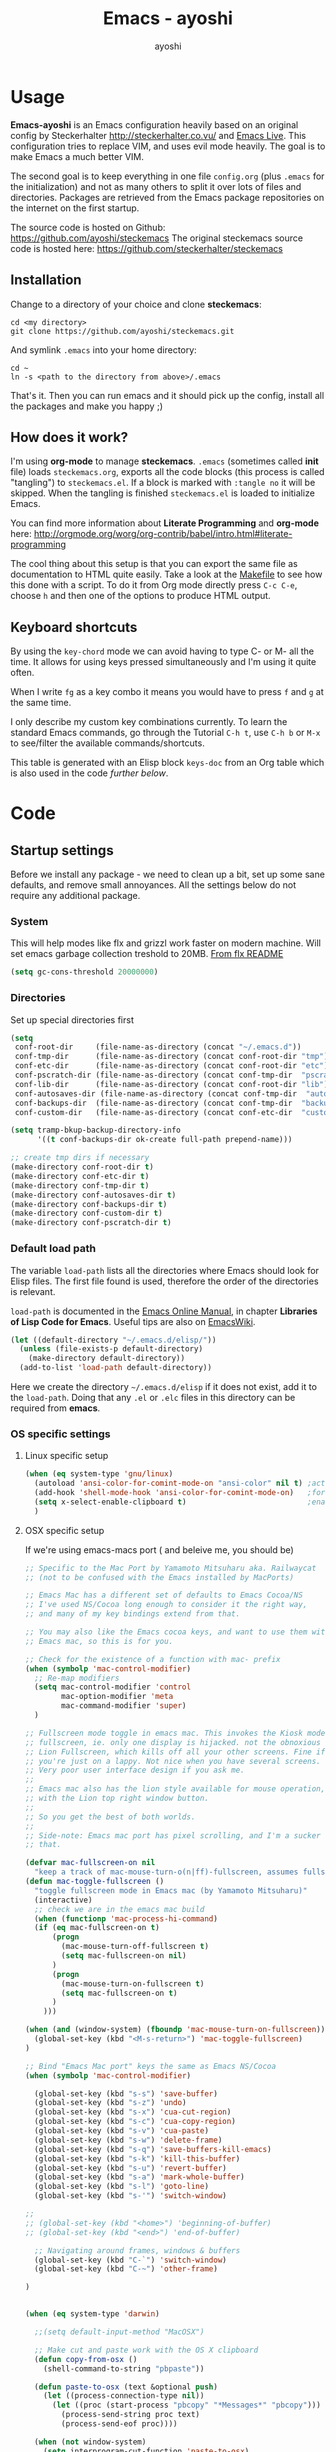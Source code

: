 #+Title: Emacs - ayoshi
#+Author: ayoshi

* Options                                                  :noexport:ARCHIVE:
#+options: todo:t html-style:nil
#+html_head: <link rel="stylesheet" type="text/css" href="/css/style.css" />

#+begin_src emacs-lisp :tangle no :results silent
(org-babel-tangle-file "config.org" "config.el" "emacs-lisp")
#+end_src


* Usage

*Emacs-ayoshi* is an Emacs configuration heavily based on an original config by Steckerhalter http://steckerhalter.co.vu/ and [[https://github.com/overtone/emacs-live][Emacs Live]].
 This configuration tries to replace VIM, and uses evil mode heavily. The goal is to make Emacs a much better VIM.

The second goal is to keep everything in one file =config.org= (plus =.emacs= for the initialization) and not as many others to split it over lots of files and directories. Packages are retrieved from the Emacs package repositories on the internet on the first startup.

The source code is hosted on Github: [[https://github.com/ayoshi/steckemacs]]
The original steckemacs source code is hosted  here: [[https://github.com/steckerhalter/steckemacs]]

** Installation

Change to a directory of your choice and clone *steckemacs*:

#+begin_src shell-script
cd <my directory>
git clone https://github.com/ayoshi/steckemacs.git
#+end_src

And symlink =.emacs= into your home directory:

#+begin_src shell-script
cd ~
ln -s <path to the directory from above>/.emacs
#+end_src

That's it. Then you can run emacs and it should pick up the config, install all the packages and make you happy ;)

** How does it work?

I'm using *org-mode* to manage *steckemacs*. =.emacs= (sometimes called *init* file) loads =steckemacs.org=, exports all the code blocks (this process is called "tangling") to =steckemacs.el=. If a block is marked with =:tangle no= it will be skipped. When the tangling is finished =steckemacs.el= is loaded to initialize Emacs.

You can find more information about *Literate Programming* and *org-mode* here: http://orgmode.org/worg/org-contrib/babel/intro.html#literate-programming

The cool thing about this setup is that you can export the same file as documentation to HTML quite easily. Take a look at the [[https://github.com/steckerhalter/steckemacs/blob/master/Makefile][Makefile]] to see how this done with a script. To do it from Org mode directly press =C-c C-e=, choose =h= and then one of the options to produce HTML output.

** Keyboard shortcuts

By using the =key-chord= mode we can avoid having to type C- or M- all the time. It allows for using keys pressed simultaneously and I'm using it quite often.

When I write =fg= as a key combo it means you would have to press =f= and =g= at the same time.

I only describe my custom key combinations currently. To learn the standard Emacs commands, go through the Tutorial =C-h t=, use =C-h b= or =M-x= to see/filter the available commands/shortcuts.

#+NAME: keys-doc
#+begin_src emacs-lisp :var keys=keys :tangle no :results output raw :exports results
(let* ((header (car keys))
       (keys (delq header keys))
       (category))
  (pop keys)
  (mapcar (lambda (l) (if (listp l)
                          (progn
                            (unless (string= (nth 1 l) category)
                              (setq category (nth 1 l))
                              (princ (format "*** %s\n" category))
                              (princ "#+ATTR_HTML: :rules all :cellpadding 4\n")
                              (princ "| / | <r> | | \n"))
                            (princ (format "| # | =%s= | %s |\n" (car l) (nth 2 l))))
                        (princ "|-\n")))
          keys))
(princ "\n")
#+end_src

This table is generated with an Elisp block =keys-doc= from an Org table which is also used in the code [[*Key%20Bindings][further below]].

* Code

** Startup settings

Before we install any package - we need to clean up a bit, set up some sane defaults, and remove small annoyances. All the settings below do not require any additional package.

*** System

This will help modes like flx and grizzl work faster on modern machine. Will set emacs garbage collection treshold to 20MB.
[[http://github.com/lewang/flx#gc-optimization][From flx README]]

#+begin_src emacs-lisp
(setq gc-cons-threshold 20000000)
#+end_src

*** Directories

Set up special directories first

#+begin_src emacs-lisp
(setq
 conf-root-dir     (file-name-as-directory (concat "~/.emacs.d"))
 conf-tmp-dir      (file-name-as-directory (concat conf-root-dir "tmp"))
 conf-etc-dir      (file-name-as-directory (concat conf-root-dir "etc"))
 conf-pscratch-dir (file-name-as-directory (concat conf-tmp-dir  "pscratch"))
 conf-lib-dir      (file-name-as-directory (concat conf-root-dir "lib"))
 conf-autosaves-dir (file-name-as-directory (concat conf-tmp-dir  "autosaves"))
 conf-backups-dir  (file-name-as-directory (concat conf-tmp-dir  "backups"))
 conf-custom-dir   (file-name-as-directory (concat conf-etc-dir  "custom")))

(setq tramp-bkup-backup-directory-info
      '((t conf-backups-dir ok-create full-path prepend-name)))

;; create tmp dirs if necessary
(make-directory conf-root-dir t)
(make-directory conf-etc-dir t)
(make-directory conf-tmp-dir t)
(make-directory conf-autosaves-dir t)
(make-directory conf-backups-dir t)
(make-directory conf-custom-dir t)
(make-directory conf-pscratch-dir t)

#+end_src
*** Default load path

The variable =load-path= lists all the directories where Emacs should look for Elisp files. The first file found is used, therefore the order of the directories is relevant.

=load-path= is documented in the [[http://www.gnu.org/software/emacs/manual/html_node/emacs/Lisp-Libraries.html][Emacs Online Manual]], in chapter *Libraries of Lisp Code for Emacs*. Useful tips are also on [[http://www.emacswiki.org/emacs/LoadPath][EmacsWiki]].

#+begin_src emacs-lisp
(let ((default-directory "~/.emacs.d/elisp/"))
  (unless (file-exists-p default-directory)
    (make-directory default-directory))
  (add-to-list 'load-path default-directory))
#+end_src

Here we create the directory =~/.emacs.d/elisp= if it does not exist, add it to the =load-path=. Doing that any =.el= or =.elc= files in this directory can be required from *emacs*.

*** OS specific settings

**** Linux specific setup

#+begin_src emacs-lisp
(when (eq system-type 'gnu/linux)
  (autoload 'ansi-color-for-comint-mode-on "ansi-color" nil t) ;activate coloring
  (add-hook 'shell-mode-hook 'ansi-color-for-comint-mode-on)   ;for the shell
  (setq x-select-enable-clipboard t)                           ;enable copy/paste from emacs to other apps
  )
#+end_src

**** OSX specific setup

If we're using emacs-macs port ( and beleive me, you should be)

#+begin_src emacs-lisp
;; Specific to the Mac Port by Yamamoto Mitsuharu aka. Railwaycat
;; (not to be confused with the Emacs installed by MacPorts)

;; Emacs Mac has a different set of defaults to Emacs Cocoa/NS
;; I've used NS/Cocoa long enough to consider it the right way,
;; and many of my key bindings extend from that.

;; You may also like the Emacs cocoa keys, and want to use them with
;; Emacs mac, so this is for you.

;; Check for the existence of a function with mac- prefix
(when (symbolp 'mac-control-modifier)
  ;; Re-map modifiers
  (setq mac-control-modifier 'control
        mac-option-modifier 'meta
        mac-command-modifier 'super)
  )

;; Fullscreen mode toggle in emacs mac. This invokes the Kiosk mode
;; fullscreen, ie. only one display is hijacked. not the obnoxious
;; Lion Fullscreen, which kills off all your other screens. Fine if
;; you're just on a lappy. Not nice when you have several screens.
;; Very poor user interface design if you ask me.
;;
;; Emacs mac also has the lion style available for mouse operation,
;; with the Lion top right window button.
;;
;; So you get the best of both worlds.
;;
;; Side-note: Emacs mac port has pixel scrolling, and I'm a sucker for
;; that.

(defvar mac-fullscreen-on nil
  "keep a track of mac-mouse-turn-o(n|ff)-fullscreen, assumes fullscreen is not on")
(defun mac-toggle-fullscreen ()
  "toggle fullscreen mode in Emacs mac (by Yamamoto Mitsuharu)"
  (interactive)
  ;; check we are in the emacs mac build
  (when (functionp 'mac-process-hi-command)
  (if (eq mac-fullscreen-on t)
      (progn
        (mac-mouse-turn-off-fullscreen t)
        (setq mac-fullscreen-on nil)
      )
      (progn
        (mac-mouse-turn-on-fullscreen t)
        (setq mac-fullscreen-on t)
      )
    )))

(when (and (window-system) (fboundp 'mac-mouse-turn-on-fullscreen))
  (global-set-key (kbd "<M-s-return>") 'mac-toggle-fullscreen)
)

;; Bind "Emacs Mac port" keys the same as Emacs NS/Cocoa
(when (symbolp 'mac-control-modifier)

  (global-set-key (kbd "s-s") 'save-buffer)
  (global-set-key (kbd "s-z") 'undo)
  (global-set-key (kbd "s-x") 'cua-cut-region)
  (global-set-key (kbd "s-c") 'cua-copy-region)
  (global-set-key (kbd "s-v") 'cua-paste)
  (global-set-key (kbd "s-w") 'delete-frame)
  (global-set-key (kbd "s-q") 'save-buffers-kill-emacs)
  (global-set-key (kbd "s-k") 'kill-this-buffer)
  (global-set-key (kbd "s-u") 'revert-buffer)
  (global-set-key (kbd "s-a") 'mark-whole-buffer)
  (global-set-key (kbd "s-l") 'goto-line)
  (global-set-key (kbd "s-'") 'switch-window)

;;
;; (global-set-key (kbd "<home>") 'beginning-of-buffer)
;; (global-set-key (kbd "<end>") 'end-of-buffer)

  ;; Navigating around frames, windows & buffers
  (global-set-key (kbd "C-`") 'switch-window)
  (global-set-key (kbd "C-~") 'other-frame)

)
#+end_src

#+RESULTS:
: other-frame


#+begin_src emacs-lisp :tangle yes

#+end_src

#+begin_src emacs-lisp
(when (eq system-type 'darwin)

  ;;(setq default-input-method "MacOSX")

  ;; Make cut and paste work with the OS X clipboard
  (defun copy-from-osx ()
    (shell-command-to-string "pbpaste"))

  (defun paste-to-osx (text &optional push)
    (let ((process-connection-type nil))
      (let ((proc (start-process "pbcopy" "*Messages*" "pbcopy")))
        (process-send-string proc text)
        (process-send-eof proc))))

  (when (not window-system)
    (setq interprogram-cut-function 'paste-to-osx)
    (setq interprogram-paste-function 'copy-from-osx))

  ;; Work around a bug on OS X where system-name is a fully qualified
  ;; domain name
  (setq system-name (car (split-string system-name "\\."))))

  (setq x-select-enable-clipboard t)                           ;enable copy/paste from emacs to other apps

#+end_src

*** Encoding

We'll set all coding systems to UTF-8

#+begin_src emacs-lisp
(set-language-environment 'utf-8)
(set-default-coding-systems 'utf-8)
(setq locale-coding-system 'utf-8)
(set-terminal-coding-system 'utf-8)
(set-keyboard-coding-system 'utf-8)
(set-selection-coding-system 'utf-8)
(prefer-coding-system 'utf-8)
;;disable CJK coding/encoding (Chinese/Japanese/Korean characters)
(setq utf-translate-cjk-mode nil)
#+end_src

*** Basic interface settings

First - let's clean up some visual clutter

#+begin_src emacs-lisp
(setq inhibit-startup-message t
      indicate-buffer-boundaries 'right)             ;fringe markers

(if (fboundp 'scroll-bar-mode) (scroll-bar-mode -1))
(if (fboundp 'tool-bar-mode) (tool-bar-mode -1))
(if (not window-system) (menu-bar-mode 0))
#+end_src

The only way to disable both audio and visual bells.

#+begin_src emacs-lisp
(setq ring-bell-function (lambda () ()))
#+end_src

The following will do some interface changes, and will fix some annoying quirks

#+begin_src emacs-lisp
(setq
 column-number-mode t             ;show the column number
 mouse-yank-at-point t     ;middle click with the mouse yanks at point
 history-length 250        ;default is 30
 confirm-nonexistent-file-or-buffer nil ;don't ask to create a buffer
 vc-follow-symlinks t                   ;follow symlinks automatically
 eval-expression-print-length nil       ;do not truncate printed expressions
 eval-expression-print-level nil        ;print nested expressions
 truncate-lines nil;,
 kill-ring-max 5000                     ;truncate kill ring after 5000 entries
 mark-ring-max 5000                     ;truncate mark ring after 5000 entries
 mouse-autoselect-window -.1            ;window focus follows the mouse pointer
 mouse-wheel-scroll-amount '(1 ((shift) . 5) ((control))) ;make mouse scrolling smooth
 indicate-buffer-boundaries 'right             ;fringe markers
 split-height-threshold 110                   ;more readily split horziontally
 enable-recursive-minibuffers t)

(put 'narrow-to-region 'disabled nil)   ;narrow to region should be enabled by default
#+end_src

*** Default editor settings

These have to be set as defaults.

#+begin_src emacs-lisp
(global-font-lock-mode t)

(minibuffer-depth-indicate-mode 1)

;; Always indent on a newline. This setting affects Evil Insert mode too
(global-set-key (kbd "RET") 'newline-and-indent)

(setq-default
 default-major-mode 'text-mode    ;use text mode per default
 tab-width 4
 indent-tabs-mode nil                   ;use spaces instead of tabs
 c-basic-offset 4                       ;"tab" with in c-related modes
 c-hungry-delete-key t                  ;delete more than one space
 require-final-newline t          ;auto add newline at the end of file
 show-paren-mode t  ; always show matching parens
 show-trailing-whitespace nil
 indicate-empty-lines nil
 fill-column 7
 )
#+end_src

*** Prompt Behavior

#+begin_src emacs-lisp -n -r
(defalias 'yes-or-no-p 'y-or-n-p) (ref:y-or-n)

(setq kill-buffer-query-functions (ref:process-query)
  (remq 'process-kill-buffer-query-function
         kill-buffer-query-functions))
#+end_src

In [[(y-or-n)][line (y-or-n)]] all "yes" or "no" questions are aliased to "y" or "n". We don't really want to type a full word to answer a question from Emacs

Also Emacs should be able to kill processes without asking ([[(process-query)][line (process-query)]]). Got that snippet from: http://www.masteringemacs.org/articles/2010/11/14/disabling-prompts-emacs/
*** Backup and autosave

#+begin_src emacs-lisp
(make-variable-buffer-local 'backup-inhibited)
(setq bkup-backup-directory-info
      `((t ,conf-backups-dir ok-create full-path prepend-name)))

(setq auto-save-file-name-transforms `((".*" ,(concat conf-autosaves-dir "\\1") t)))
(setq backup-by-copying t)
(setq backup-directory-alist `((".*" . ,conf-backups-dir)))
(setq auto-save-list-file-name (concat conf-autosaves-dir "autosave-list"))

(setq delete-old-versions t
      kept-new-versions 6
      kept-old-versions 2
      version-control t)
#+end_src

*** Custom file

Custom file should be under it's own dir.

#+begin_src emacs-lisp
(setq custom-file (expand-file-name (concat conf-custom-dir "emacs-custom.el")))
#+end_src

*** Scratch buffer

#+begin_src emacs-lisp
(setq initial-major-mode 'lisp-interaction-mode
      redisplay-dont-pause t
      column-number-mode t
      echo-keystrokes 0.02
      inhibit-startup-message t
      transient-mark-mode t
      shift-select-mode nil
      require-final-newline t
      truncate-partial-width-windows nil
      delete-by-moving-to-trash nil
      confirm-nonexistent-file-or-buffer nil
      query-replace-highlight t
      next-error-highlight t
      next-error-highlight-no-select t)
#+end_src
*** Mouse should work in terminal

#+begin_src emacs-lisp
(require 'mouse)
#+end_src

Mouse mode must be initialised for each new terminal [[http://stackoverflow.com/a/6798279/27782]]

#+begin_src emacs-lisp
(defun initialise-mouse-mode (&optional frame)
  "Initialise mouse mode for the current terminal."
  (if (not frame) ;; The initial call.
      (xterm-mouse-mode 1)
    ;; Otherwise called via after-make-frame-functions.
    (if xterm-mouse-mode
        ;; Re-initialise the mode in case of a new terminal.
        (xterm-mouse-mode 1))))


;; Evaluate both now (for non-daemon emacs) and upon frame creation
;; (for new terminals via emacsclient).
(initialise-mouse-mode)
(add-hook 'after-make-frame-functions 'initialise-mouse-mode)

(setq mouse-yank-at-point t)

(global-set-key [mouse-4] '(lambda ()
                             (interactive)
                             (scroll-down 1)))

(global-set-key [mouse-5] '(lambda ()
                             (interactive)
                             (scroll-up 1)))
#+end_src

** Install all needed packages

*** Online Check

#+begin_src emacs-lisp
(setq my-onlinep nil)
(unless
    (condition-case nil
        (delete-process
         (make-network-process
          :name "my-check-internet"
          :host "elpa.gnu.org"
          :service 80))
      (error t))
  (setq my-onlinep t))
#+end_src

Try to open a connection to =elpa.gnu.org= and if it succeeds set =my-onlinep= to true. We use this flag later for network related operations.

*** El-Get

#+CAPTION: El-Get Logo
#+NAME: el-get-logo
[[https://raw.github.com/dimitri/el-get/master/logo/el-get.png]]

#+BEGIN_QUOTE
El-Get is designed to simplify this process and allow access to all the various methods of obtaining packages from a single interface. Every package has a recipe that allows you to locate the original source, and that can be updated if the package is moved.
#+END_QUOTE

#+CAPTION: Dimitri Fontaine
#+NAME: fig:dimitri
[[http://tapoueh.org/images/dim.jpeg]]

Dimitri (on the image above, [[fig:dimitri]]) is the clever guy that brougth us El-Get. The code is hosted [[https://github.com/dimitri/el-get][on Github]].

#+begin_src emacs-lisp -n -r
(add-to-list 'load-path "~/.emacs.d/el-get/el-get")
(setq el-get-install-skip-emacswiki-recipes t) (ref:wiki)
(unless (require 'el-get nil 'noerror)
  (if my-onlinep
    (with-current-buffer
        (url-retrieve-synchronously
         "https://raw.github.com/dimitri/el-get/master/el-get-install.el")
      (goto-char (point-max))
      (eval-print-last-sexp))
    (error "El-Get is not installed and we are unable to download it without an internet connection: cannot continue")))
#+end_src

This sets up the load path and fetches and evaluates the stable El-Get branch if not already loaded (as described [[https://github.com/dimitri/el-get#basic-setup][on Github]]). In line [[(wiki)]] we make sure El-Get doesn't load all the Wiki recipes as we don't use them.

#+begin_src emacs-lisp :results silent
(setq el-get-sources
      '(
        ;;(:name company-cider
        ;;       :type github
        ;;       :pkgname "steckerhalter/company-cider"
        ;;       :prepare (eval-after-load 'company '(add-to-list 'company-backends 'company-cider)))
        (:name eval-sexp-fu
               :type http
               :url "http://www.emacswiki.org/emacs/download/eval-sexp-fu.el")
        (:name helm-google
               :type git
               :url "https://github.com/steckerhalter/helm-google")
        (:name magit-filenotify
               :type git
               :url "https://github.com/magit/magit-filenotify")
        ;; TODO: fix the package
        ;;(:name evil-extra-operator
        ;;       :type github
        ;;       :pkgname "Dewdrops/evil-extra-operator")
        ;;(:name evil-exchange
        ;;       :type github
        ;;       :features evil-exchange
        ;;       :pkgname "Dewdrops/evil-exchange")
        ;;(:name evil-plugins
        ;;       :type github
        ;;       :features evil-plugins
        ;;       :pkgname "tarao/evil-plugins")
        ;;(:name powerline
        ;;       :type github
        ;;       :pkgname "milkypostman/powerline")
        ;;(:name emacs-soothe-theme
        ;;       :type github
        ;;       :after (add-to-list 'custom-theme-load-path "~/.emacs.d/el-get/emacs-soothe-theme")
        ;;       :pkgname "milkypostman/emacs-soothe-theme")
        (:name replace-colorthemes
               :type github
               :after (add-to-list 'custom-theme-load-path "~/.emacs.d/el-get/replace-colorthemes")
               :pkgname "emacs-jp/replace-colorthemes")
        ))
#+end_src

These are simple El-Get recipes that will either fetch single Elisp files or clone a Git repo.

#+begin_src emacs-lisp
(setq my-el-get-packages
      (append
       '()
       (mapcar 'el-get-source-name el-get-sources)))

(el-get 'sync my-el-get-packages)
#+end_src

The sync function expects the package names which are extracted from =el-get-sources=. El-Get does the magic and gets the packages specified in =el-get-sources=.

*** Packages

#+begin_src emacs-lisp
   (add-to-list 'package-archives '("melpa" . "http://melpa.milkbox.net/packages/"))
   (add-to-list 'package-archives '("org" . "http://orgmode.org/elpa/"))
   (add-to-list 'package-archives '("marmalade" . "http://marmalade-repo.org/packages/"))
#+end_src

This adds two remote package repositories. The repo from the FSF is already included in Emacs 24 (see http://elpa.gnu.org/).

The best repository by far is [[http://melpa.milkbox.net/][MELPA]]. It builds packages directly from upstream source code. There's a nice [[https://twitter.com/melpa_emacs][Twitter Feed]] showing the packages that have been updated, which is great to discover new modes.

To get the latest org-mode I also add the repo from [[http://orgmode.org/][org-mode.org]].

#+begin_src emacs-lisp
(setq my-packages
      '(assemblage-theme
        ack-and-a-half
        ace-jump-mode
        ag
        auto-compile
        evil
        surround
        ert-modeline
        evil-indent-textobject
        evil-leader
        evil-nerd-commenter
        evil-matchit
        evil-tabs
        exec-path-from-shell
        apache-mode
        auto-dim-other-buffers
        auto-save-buffers-enhanced
        back-button
        buffer-move
        cider
        creole-mode
        clojure-mode
        company
        company-jedi
        csv-mode
        dash
        dash-at-point
        deft
        dired+
        discover
        diff-hl
        elpy
        erc-hl-nicks
        expand-region
        fasd
        fixmee
        flycheck
        flx-ido
        geben
        gist
        grandshell-theme
        sublime-themes
        grizzl
        haskell-mode
        hide-comnt
        hideshowvis
        hideshow-org
        highlight
        helm
        helm-descbinds
        helm-gtags
        helm-git
        helm-projectile
        helm-swoop
        highlight-symbol
        htmlize
        iedit
        ido-vertical-mode
        ido-ubiquitous
        ido-hacks
        ibuffer-vc
        jinja2-mode
        js2-mode
        json-mode
        json-reformat
        key-chord
        markdown-mode+
        melpa-upstream-visit
        mmm-mode
        move-text
        multi-term
        multiple-cursors
        nrepl-eval-sexp-fu
        org
        ;;org-mobile-sync
        powerline
        ;;yphp-eldoc
        php-mode
        popup
        popwin
        projectile
        pretty-symbols
        pos-tip
        rainbow-mode
        rainbow-delimiters
        robe
        restclient
        sequential-command
        skewer-mode
        smart-mode-line
        smartparens
        smex
        visual-regexp
        vlf
        volatile-highlights
        web-mode
        yaml-mode
        yari
        solarized-theme
        color-theme-sanityinc-solarized
        color-theme-sanityinc-tomorrow
        qsimpleq-theme
        ))
#+end_src

Quite a big list of packages. When Emacs starts up the first time it takes quite a while to install all of them.

#+begin_src emacs-lisp
(when my-onlinep
  (package-refresh-contents)
  (cl-loop for p in my-packages
           unless (package-installed-p p)
           do (package-install p)))
#+end_src

This part first checks if there is an internet connection. If true it refreshes the package archive cache and goes on to install all the packages that are not yet installed.

** Post-package initialization

Some things should be ran before everything else, but they require side packages, available in repositories.

**** Ensure OSX version honors PATH added from shell

#+begin_src emacs-lisp
(when (eq system-type 'darwin)
  (exec-path-from-shell-initialize))
#+end_src

** Set up key bindings

#+begin_src emacs-lisp
(defvar my-keys-minor-mode-map (make-keymap) "my-keys-minor-mode keymap.")
#+end_src

This is a custom keymap. It is used for a [[my-keys-minor-mode][minor mode that is activated at the end]]. This is the only way I know of to make sure no other minor modes to these override special keys. Setting a global key will not suffice.

#+begin_src emacs-lisp
(key-chord-mode 1)
(setq key-chord-two-keys-delay 0.05)
#+end_src

#+BEGIN_QUOTE
Key-chord lets you bind commands to combination of key-strokes. Here a "key chord" means two keys pressed simultaneously, or a single key quickly pressed twice.
#+END_QUOTE

The source code can be found on [[http://www.emacswiki.org/emacs/key-chord.el][EmacsWiki]].

We need to turn the mode on here so that we can map keys further below. We lower the delay so that chords are not triggered too easily.

#+NAME: gen-keys
#+begin_src emacs-lisp :var keys=keys :results output :tangle no :exports none :colnames nil
(mapcar (lambda (l)
          (let* ((key (car l))
                 (def
                  (cond ((string-match "^[[:alnum:]]\\{2\\}$" (format "%s" key))
                         (format "key-chord-define-global \"%s\"" key))
                        ((string-match "^<Leader>*" (format "%s" key))
                         (format "evil-leader/set-key (kbd \"%s\")" (cadr (split-string key "<Leader>"))))
                        (t (format "global-set-key (kbd \"%s\")" key))))
                 (command (car (last l))))
            (princ (format "(%s %s)\n" def command)))) keys)
#+end_src

#+begin_src emacs-lisp :noweb yes :results silent
<<gen-keys()>>
#+end_src

The code for the keys is generated from data in an Org table named =keys= using a bit of Elisp code =gen-keys= and is spit out inside a code block via [[http://orgmode.org/manual/noweb.html][Noweb syntax]]. The same data is also used in the [[Keyboard%20shortcuts][Keyboard shortcuts]] section to generate the documentation. I'd like to be able to have only one place to change key information and have it updated wherever necessary.

#+begin_src emacs-lisp
(define-key key-translation-map (kbd "C-t") (kbd "C-p"))
(define-key my-keys-minor-mode-map (kbd "<C-return>") 'helm-mini)
#+end_src

=C-t= is translated to =C-p= (move up), this helps me with navigating using the [[http://en.wikipedia.org/wiki/Dvorak_Simplified_Keyboard][Dvorak keyboard layout]].
=my-keys-minor-mode-map= is used to set =C-return= in this case in a way so that other minor modes cannot override it.

**** Emacs Key definition table                                    :noexport:
#+TBLNAME: keys
| Combo             | Category    | Desciption                                                | Command                                                     |
|-------------------+-------------+-----------------------------------------------------------+-------------------------------------------------------------|
| C-h x             | General     | Kill emacs (including the daemon if it is running)        | (lambda () (interactive) (shell-command "pkill emacs"))     |
| C-c n             | General     | Show file name + path, save to clipboard                  | 'show-file-name                                             |
| C-x a s           | General     | Toggle auto saving of buffers                             | 'auto-save-buffers-enhanced-toggle-activity                 |
| C-c d             | General     | Change dictionary                                         | 'ispell-change-dictionary                                   |
| C-c C-f           | General     | Toggle flyspell mode (spellchecking)                      | 'flyspell-mode                                              |
| C-S-p             | General     | Sublime-like command palette (execute command)            | 'sublime-csp                                                |
| M-x               | General     | Smex (execute command)                                    | 'smex                                                       |
| M-X               | General     | Smex (execute major mode command)                         | 'smex-major-mode-commands                                   |
| C-h C-h           | General     | Helm M-x (execute command)                                | 'helm-M-x                                                   |
| C-h h             | General     | Helm navigate project files                               | 'helm-projectile                                            |
| <C-S-iso-lefttab> | General     | Helm for files                                            | 'helm-for-files                                             |
| C-h ,             | General     | Helm: find commands, functions, variables and faces       | 'helm-apropos                                               |
| C-h .             | General     | Helm: Emacs info manual                                   | 'helm-info-emacs                                            |
| C-h 4             | General     | Helm: Elisp info manual                                   | 'helm-info-elisp                                            |
| C-h 3             | General     | Helm: Locate an Elisp library                             | 'helm-locate-library                                        |
| C-h C-p           | General     | Open file                                                 | 'find-file                                                  |
| cg                | General     | Customize group                                           | 'customize-group                                            |
| C-c m             | Interface   | Toggle the menu bar                                       | 'menu-bar-mode                                              |
| s--               | Interface   | Decrease the font size                                    | 'text-scale-decrease                                        |
| s-=               | Interface   | Increase the font size                                    | 'text-scale-increase                                        |
| ln                | Interface   | Show/hide the line numbers                                | 'linum-mode                                                 |
| C-x C-u           | Internet    | Prompt for URL and insert contents at point               | 'my-url-insert-file-contents                                |
| C-c C-w           | Internet    | Browse URL under cursor                                   | 'browse-url-at-point                                        |
| C-z               | Editing     | Undo - but do not trigger redo                            | 'undo-only                                                  |
| <M-f10>           | Editing     | Move line or region up                                    | 'move-text-up                                               |
| <M-f9>            | Editing     | Move line or region down                                  | 'move-text-down                                             |
| C-S-c C-S-c       | Editing     | Edit region with multiple cursors                         | 'mc/edit-lines                                              |
| C-<               | Editing     | Multiple cursors up                                       | 'mc/mark-previous-like-this                                 |
| C->               | Editing     | Multiple cursors down                                     | 'mc/mark-next-like-this                                     |
| C-*               | Editing     | Mark all like "this" with multiple cursors                | 'mc/mark-all-like-this                                      |
| vr                | Editing     | Visual regexp/replace                                     | 'vr/replace                                                 |
| i9                | Editing     | Toggle electric indent mode                               | 'electric-indent-mode                                       |
| ac                | Editing     | Align nearby elements                                     | 'align-current                                              |
| C-8               | Editing     | Select symbol under cursor, repeat to expand              | 'er/expand-region                                           |
| M-8               | Editing     | Contract the current selection                            | 'er/contract-region                                         |
| M-W               | Editing     | Delete region (but don't put it into kill ring)           | 'delete-region                                              |
| fc                | Editing     | Toggle flycheck mode                                      | 'flycheck-mode                                              |
| C-c q             | Editing     | Toggle word wrap                                          | 'auto-fill-mode                                             |
| C-c w             | Editing     | Cleanup whitespaces                                       | 'whitespace-cleanup                                         |
| C-h C-v           | Editing     | Toggle visual line mode                                   | 'visual-line-mode                                           |
| C-h TAB           | Editing     | Indent the whole buffer                                   | 'my-indent-whole-buffer                                     |
| C-=               | Editing     | Expand Region                                             | 'er/expand-region                                           |
| C-?               | Source      | Go to definition of function or variable at point         | 'my-find-function-or-variable-at-point                      |
| C-h C-f           | Source      | Go to the definition of the function under cursor         | 'find-function-at-point                                     |
| M-5               | Source      | Helm select etags                                         | 'helm-etags-select                                          |
| M-6               | Source      | Find tag in a new window                                  | 'find-tag-other-window                                      |
| C-h C-0           | Source      | Edebug defun at point                                     | 'edebug-defun                                               |
| C-h C-b           | Source      | Evaluate the current buffer                               | 'eval-buffer                                                |
| C-h C-e           | Source      | Toggle debug on error                                     | 'toggle-debug-on-error                                      |
| C-h C-d           | Directory   | Open dired in current file location                       | 'dired-jump                                                 |
| sb                | Directory   | Open the speedbar                                         | 'speedbar                                                   |
| C-c T             | Directory   | Open terminal in current directory                        | (lambda () (interactive) (my-open-terminal nil))            |
| C-c t             | Directory   | Open terminal in current project root                     | (lambda () (interactive) (my-open-terminal t))              |
| C-h C-/           | Directory   | Use fasd to navigate to a file or directory               | 'fasd-find-file                                             |
| C-h C-s           | Buffers     | Save the current buffer                                   | 'save-buffer                                                |
| C-c r             | Buffers     | Revert a buffer to the saved state                        | 'revert-buffer                                              |
| C-x C-b           | Buffers     | use ido to switch buffers                                 | 'ido-switch-buffer                                          |
| <f6>              | Buffers     | Kill current buffer                                       | (lambda () (interactive) (kill-buffer (buffer-name)))       |
| <f8>              | Buffers     | Switch to "other" buffer                                  | (lambda () (interactive) (switch-to-buffer nil))            |
| jn                | Buffers     | Switch to "other" buffer                                  | (lambda () (interactive) (switch-to-buffer nil))            |
| fv                | Buffers     | Kill current buffer                                       | (lambda () (interactive) (kill-buffer (buffer-name)))       |
| sv                | Buffers     | Save the current buffer                                   | 'save-buffer                                                |
| sc                | Buffers     | Switch to scratch buffer                                  | (lambda () (interactive)(switch-to-buffer "*scratch*"))     |
| <f9>              | Buffers     | Split window and show/hide last buffer                    | 'my/split-window                                            |
| C-h C-SPC         | History     | Helm show the kill ring                                   | 'helm-show-kill-ring                                        |
| C-h SPC           | History     | Helm show all mark rings                                  | 'helm-all-mark-rings                                        |
| C-3               | History     | Go backward in movement history                           | 'back-button-local-backward                                 |
| C-4               | History     | Go forward in movement history                            | 'back-button-local-forward                                  |
| M-2               | Occur       | Show all symbols like the one cursor is located at        | 'highlight-symbol-occur                                     |
| M-3               | Occur       | Previous symbol like the one the cursor is on             | (lambda () (interactive) (highlight-symbol-jump -1))        |
| M-4               | Occur       | Next symbol like the one the cursor is on                 | (lambda () (interactive) (highlight-symbol-jump 1))         |
| M-9               | Occur       | Helm search for occurences in open buffers                | 'helm-occur                                                 |
| 34                | Occur       | Helm imenu                                                | 'helm-imenu                                                 |
| M-i               | Occur       | Helm swoop                                                | 'helm-swoop                                                 |
| M-I               | Occur       | Helm swoop back to last point                             | 'helm-swoop-back-to-last-point                              |
| ok                | Occur       | Projectile multiple occur                                 | 'projectile-multi-occur                                     |
| C-0               | Windows     | Select previous window                                    | (lambda () (interactive) (select-window (previous-window))) |
| C-9               | Windows     | Select next window                                        | (lambda () (interactive) (select-window (next-window)))     |
| <f2>              | Windows     | Split window vertically                                   | 'split-window-vertically                                    |
| <f3>              | Windows     | Split window horizontally                                 | 'split-window-horizontally                                  |
| <f4>              | Windows     | Delete current window (not the buffer)                    | 'delete-window                                              |
| <f5>              | Windows     | Only keep the current window and delete all others        | 'delete-other-windows                                       |
| <f7>              | Windows     | Toggle arrangement of two windows horizontally/vertically | 'toggle-window-split                                        |
| <M-up>            | Windows     | Move the current buffer window up                         | 'buf-move-up                                                |
| <M-down>          | Windows     | Move the current buffer window down                       | 'buf-move-down                                              |
| <M-left>          | Windows     | Move the current buffer window left                       | 'buf-move-left                                              |
| <M-right>         | Windows     | Move the current buffer window right                      | 'buf-move-right                                             |
| vg                | Find/Grep   | VC git grep                                               | 'vc-git-grep                                                |
| C-h C-f           | Find/Grep   | Grep find                                                 | 'grep-find                                                  |
| C-h C-o           | Find/Grep   | list matching regexp                                      | 'occur                                                      |
| C-h C-g           | Find/Grep   | Use the ag cli tool to grep project                       | 'ag-project                                                 |
| C-h C-l           | Find/Grep   | Helm locate                                               | 'helm-locate                                                |
| C-h C-z           | Find/Grep   | Projectile find file                                      | 'projectile-find-file                                       |
| C-h g             | Find/Grep   | Projectile grep                                           | 'projectile-grep                                            |
| C-h z             | Find/Grep   | Projectile ack                                            | 'projectile-ack                                             |
| M-0               | Find/Grep   | Helm find files with Git                                  | 'helm-git-find-files                                        |
| C-c g             | VCS         | Magit status - manual: http://magit.github.io/magit/      | 'magit-status                                               |
| C-c l             | VCS         | Magit log                                                 | 'magit-log                                                  |
| bm                | VCS         | Magit blame mode                                          | 'magit-blame-mode                                           |
| C-c s             | Open        | Open emacs shell                                          | 'shell                                                      |
| C-h r             | Open        | Open/hide dedicated term                                  | 'multi-term-dedicated-toggle                                |
| C-h C-c           | Open        | Next multi-term buffer                                    | 'multi-term-next                                            |
| C-h C-r           | Open        | Previous multi-term buffer                                | 'multi-term-prev                                            |
| C-h n             | Open        | New multi-term buffer                                     | 'multi-term                                                 |
| C-c c             | Open        | Open deft (quick notes tool)                              | 'deft                                                       |
| nm                | Open        | Open mu4e                                                 | 'mu4e                                                       |
| C-c e             | Open        | Open/connect with  ERC                                    | 'my-erc-connect                                             |
| C-h C-m           | Open        | Popup discover-my-major window                            | 'discover-my-major                                          |
| C-h C-<return>    | Open        | Emacs Web Wowser (internal Webbrowser)                    | 'eww                                                        |
| C-h M-RET         | Open        | Emacs Web Wowser do what I mean                           | 'my-eww-browse-dwim                                         |
| C-h C--           | Open        | Helm: Google                                              | 'helm-google                                                |
| C-h o             | Org         | Helm: Org info manual                                     | 'helm-info-org                                              |
| C-h C-n           | Org         | Open Org mode agenda                                      | (lambda () (interactive) (org-agenda nil "n"))              |
| C-h t             | Org         | Cpture simple task (todo)                                 | (lambda () (interactive) (org-capture nil "s"))             |
| C-h T             | Org         | Capture selection (todo)                                  | 'org-capture                                                |
| C-c i             | Org         | Start the clock on the current item                       | 'org-clock-in                                               |
| C-c o             | Org         | Stop the clock on the current item                        | 'org-clock-out                                              |
| C-c C-9           | Org         | Insert a new subheading and demote it                     | 'org-insert-subheading                                      |
| C-c C-0           | Org         | Insert a new TODO subheading                              | 'org-insert-todo-subheading                                 |
| C-h C-.           | Org         | Open/switch to home.org                                   | (lambda () (interactive) (find-file "~/org/home.org"))      |
| C-h C-u           | Org         | Open/switch to work.org                                   | (lambda () (interactive) (find-file "~/org/work.org"))      |
| C-h C-w           | Org         | Cut the current subtree into the clipboard                | 'org-cut-subtree                                            |
| <Leader>ci        | Evil        | Comment/Uncomment line                                    | 'evilnc-comment-or-uncomment-lines                          |
| <Leader>cl        | Evil        | Comment/Uncomment to the line                             | 'evilnc-comment-or-uncomment-to-the-line                    |
| <Leader>cc        | Evil        | Copy and Comment lines                                    | 'evilnc-copy-and-comment-lines                              |
| <Leader>cp        | Evil        | Comment/Uncomment paragraphs                              | 'evilnc-comment-or-uncomment-paragraphs                     |
| <Leader>cr        | Evil        | Comment/Uncomment region                                  | 'evilnc-comment-or-uncomment-region                         |
| <C-M-h>           | Smartparens | Forward Sexp                                              | 'sp-forward-sexp                                            |
| <C-M-l>           | Smartparens | Backward Sexp                                             | 'sp-backward-sexp                                           |
| <C-M-j>           | Smartparens | Down Sexp                                                 | 'sp-down-sexp                                               |
| <C-M-k>           | Smartparens | Up Sexp                                                   | 'sp-up-sexp                                                 |
| <C-M-a>           | Smartparens | Backward Down Sexp                                        | 'sp-backward-down-sexp                                      |
| <C-M-u>           | Smartparens | Backward Up Sexp                                          | 'sp-backward-up-sexp                                        |
| <C-M-n>           | Smartparens | Next Sexp                                                 | 'sp-next-sexp                                               |
| <C-M-p>           | Smartparens | Previous Sexp                                             | 'sp-previous-sexp                                           |
| <C-M-k>           | Smartparens | Kill Sexp                                                 | 'sp-kill-sexp                                               |
| <M-delete>        | Smartparens | Unwrap Sexp                                               | 'sp-unwrap-sexp                                             |
| <M-backspace>     | Smartparens | Backward Unwrap Sexp                                      | 'sp-backward-unwrap-sexp                                    |
| C-S-<right>       | Smartparens | Forward Slurp Sexp                                        | 'sp-forward-slurp-sexp                                      |
| C-S-<left>        | Smartparens | Forward Barf Sexp                                         | 'sp-forward-barf-sexp                                       |
| <C-M-left>        | Smartparens | Backward Slurp Sexp                                       | 'sp-backward-slurp-sexp                                     |
| <C-M-right>       | Smartparens | Backward Barf Sexp                                        | 'sp-backward-barf-sexp                                      |
| <C-M-D>           | Smartparens | Slice Sexp                                                | 'sp-slice-sexp                                              |
| <Leader>,         | Evil        | SMEX                                                      | 'smex                                                       |
| <Leader>lb        | Evil        | Switch Buffers with IDO                                   | 'ido-switch-buffer                                          |
| <Leader>lB        | Evil        | Extended Buffer List                                      | 'ibuffer                                                    |
| <Leader>lf        | Evil        | Load file                                                 | 'ido-find-file                                              |
| <Leader>lr        | Evil        | Load recent file                                          | 'recentf-ido-find-file                                      |
| <Leader>pf        | Evil        | Find file in project                                      | 'projectile-find-file                                       |
| <Leader>po        | Evil        | Occur in project                                          | 'projectile-recentf                                         |
| <Leader>pr        | Evil        | Find recent file in project                               | 'projectile-multioccur                                      |
| <Leader>ld        | Evil        | cd to directory                                           | 'cd                                                         |
| <Leader>wh        | Evil        | Split window horizontally                                 | 'split-window-vertically                                    |
| <Leader>wv        | Evil        | Split window vertically                                   | 'split-window-horizontally                                  |
| <Leader>wc        | Evil        | Close current split                                       | 'evil-window-delete                                         |
| <Leader>gs        | Evil        | GIT status                                                | 'magit-status                                               |
| <Leader>u         | Evil        | Undo tree                                                 | 'undo-tree-visualize                                        |
| <Leader>jc        | Evil        | Jump char                                                 | 'evil-ace-jump-char-mode                                    |
| <Leader>jw        | Evil        | Jump word                                                 | 'evil-ace-jump-word-mode                                    |
| <Leader>jl        | Evil        | Jump line                                                 | 'evil-ace-jump-line-mode                                    |

**** Evil plugins keybindings

     Keybinding which are provided by corresponding plugins can be found in their documentation

     [[https://github.com/Dewdrops/evil-extra-operator]]
     [[https://github.com/tarao/evil-plugins]]
     [[https://github.com/redguardtoo/evil-matchit]]
     [[https://github.com/Dewdrops/evil-exchange]]
     [[https://github.com/timcharper/evil-surround]]
     [[https://github.com/Dewdrops/evil-extra-operator]]

** Theme, Faces, Frame

   Here goes everything theme-related.

*** Pre-theme

    First things first - resetting theme to default on any load-theme will fix all small problems during theme change

#+begin_src emacs-lisp
(defadvice load-theme
  (before theme-dont-propagate activate)
  (mapcar #'disable-theme custom-enabled-themes))
#+end_src

Treat all themes as safe - don't see a real reason not too.

#+begin_src emacs-lisp
(setq custom-safe-themes t)
#+end_src

*** Set theme, face, frame

I really like solarized and themes from [[https://github.com/owainlewis/emacs-color-themes/][Emacs Color Themes]]

Here's a preview from two of my favorite ones:

#+CAPTION: Hickey
#+NAME: Hickey theme
https://raw.github.com/owainlewis/emacs-color-themes/master/previews/hickey.png

#+CAPTION: Odersky
#+NAME: Hickey theme
https://raw.github.com/owainlewis/emacs-color-themes/master/previews/odersky.png

Also, for those who don't want to shell out for PragmataPro, the free [[http://mplus-fonts.sourceforge.jp/mplus-outline-fonts/download/index-en.html][M+ font]] is a tough one to beat.
They both are abolutely amazing each in it's own way.

#+begin_src emacs-lisp

(if (display-graphic-p)
    (load-theme 'solarized-light t)
  (load-theme 'sanityinc-tomorrow-night))

#+end_src

Select the first available font in order of preference

#+begin_src emacs-lisp
(require 'dash)

(defun font-candidate (&rest fonts)
  "Return the first available font."
  (--first (find-font (font-spec :name it)) fonts))

(when (window-system)
  (set-face-attribute 'default nil :font (font-candidate
                                          "M+ 2m:pixelsize=16:weight=light:slant=normal:width=normal:spacing=100:scalable=true"
                                          "PragmataPro-16:weight=normal"
                                          "Menlo-16:weight=normal"
                                          "DejaVu Sans Mono-10:weight=normal")))



#+end_src

Put that line into =~/.user.el= which is loaded [[*User%20Settings][in this init file too.]]

#+begin_src emacs-lisp
(setq frame-title-format
      '((:eval (if (buffer-file-name)
                   (abbreviate-file-name (buffer-file-name))
                 "%b"))))
#+end_src

For the frame title either show a file or a buffer name (if the buffer isn't visiting a file).

*** Post-theme tweaks
Some themes don't cover faces for the plugins I use. Here I tweak them

Git gutter backgroung is not set correctly by many themes.
This will reset it to the default background

#+begin_src emacs-lisp
(when (require 'git-gutter nil 'noerror)
  (set-face-background 'git-gutter:unchanged nil))
#+end_src

This one is for fast switching
#+begin_src emacs-lisp :tangle yes
(defun theme-dark()
  (interactive)
  (progn
    (load-theme 'odersky t)
    (set-face-attribute 'default nil :font (font-candidate "M+ 2m:pixelsize=16:weight=light:slant=normal:width=normal:spacing=100:scalable=true" "PragmataPro-16:weight=normal" "Menlo-16:weight=normal" "DejaVu Sans Mono-10:weight=normal"))))
#+end_src

** Custom Functions
*** my-url-insert-file-contents

#+begin_src emacs-lisp
(defun my-url-insert-file-contents (url)
  "Prompt for URL and insert file contents at point."
  (interactive "sURL: ")
  (url-insert-file-contents url)
  )
#+end_src

*** my-find-function-or-variable-at-point

#+begin_src emacs-lisp
(defun my-find-function-or-variable-at-point ()
  "Find directly the function/variable at point in the other window."
  (interactive)
  (let ((var (variable-at-point))
        (func (function-called-at-point)))
    (cond
     ((not (eq var 0)) (find-variable-other-window var))
      (func (find-function-other-window func))
       (t (message "Neither function nor variable found!")))))
#+end_src

I don't care if is a function or a variable... just go there, Emacs!

*** show-file-name

#+begin_src emacs-lisp
(defun show-file-name ()
  "Show the full path file name in the minibuffer."
  (interactive)
  (message (buffer-file-name))
  (kill-new (file-truename buffer-file-name))
  )
#+end_src

Display, the copy the filename of current buffer to kill ring.

*** my/split-window

#+begin_src emacs-lisp
(defun my/split-window()
  "Split the window to see the most recent buffer in the other window.
Call a second time to restore the original window configuration."
  (interactive)
  (if (eq last-command 'my/split-window)
      (progn
        (jump-to-register :my/split-window)
        (setq this-command 'my/unsplit-window))
    (window-configuration-to-register :my/split-window)
    (switch-to-buffer-other-window nil)))
#+end_src

*** toggle-window-split

#+begin_src emacs-lisp
(defun toggle-window-split ()
  (interactive)
  (if (= (count-windows) 2)
      (let* ((this-win-buffer (window-buffer))
         (next-win-buffer (window-buffer (next-window)))
         (this-win-edges (window-edges (selected-window)))
         (next-win-edges (window-edges (next-window)))
         (this-win-2nd (not (and (<= (car this-win-edges)
                     (car next-win-edges))
                     (<= (cadr this-win-edges)
                     (cadr next-win-edges)))))
         (splitter
          (if (= (car this-win-edges)
             (car (window-edges (next-window))))
          'split-window-horizontally
        'split-window-vertically)))
    (delete-other-windows)
    (let ((first-win (selected-window)))
      (funcall splitter)
      (if this-win-2nd (other-window 1))
      (set-window-buffer (selected-window) this-win-buffer)
      (set-window-buffer (next-window) next-win-buffer)
      (select-window first-win)
      (if this-win-2nd (other-window 1))))))
#+end_src

*** my-open-terminal
TODO Fix to work with iTerm on MAC
#+begin_src emacs-lisp
(defvar my-terminal '("terminator" . "--working-directory=")
  "Terminal executable and after the dot the working directory option for the terminal"
  )

(defun my-open-terminal (project-root-p)
  "Open the terminal emulator either from the project root or
  from the location of the current file."
  (start-process "*my-terminal*" nil (car my-terminal)
   (concat (cdr my-terminal)
           (file-truename
            (if project-root-p (projectile-project-root)
              (file-name-directory (or dired-directory load-file-name buffer-file-name)))
    ))
   )
  )
#+end_src

*** my-isearch-goto-match-beginning

#+begin_src emacs-lisp
(defun my-isearch-goto-match-beginning ()
  (when (and isearch-forward (not isearch-mode-end-hook-quit)) (goto-char isearch-other-end)))
(add-hook 'isearch-mode-end-hook 'my-isearch-goto-match-beginning)
#+end_src

Make =isearch-forward= put the cursor at the start of the search, not the end, so that isearch can be used for navigation. See also http://www.emacswiki.org/emacs/IsearchOtherEnd.

*** my-indent-whole-buffer

#+begin_src emacs-lisp
(defun my-indent-whole-buffer ()
  (interactive)
  (indent-region (point-min) (point-max)))
#+end_src

*** my-show-help

#+begin_src emacs-lisp
(require 'pos-tip)
(defun my-show-help (doc-function)
  "Show docs for symbol at point or at beginning of list if not on a symbol.
Pass symbol-name to the function DOC-FUNCTION."
  (interactive)
  (let ((s (symbol-name
            (save-excursion
              (or (symbol-at-point)
                  (progn (backward-up-list)
                         (forward-char)
                         (symbol-at-point)))))))
    (let ((doc-string (funcall doc-function s)))
      (when doc-string
          (pos-tip-show doc-string 'popup-tip-face (point) nil -1 60))
        (message "No documentation for %s" s)
        )))
(define-key lisp-mode-shared-map (kbd "C-c C-d")
  (lambda ()
    (interactive)
    (my-show-help #'ac-symbol-documentation)))
#+end_src

I wanted to be able to get a documentation popup without having to trigger auto-complete. It's mostly stolen from [[http://jaderholm.com/][Scott Jaderholm]] (the code is on [[http://www.emacswiki.org/emacs/AutoComplete][Emacswiki]]), but has been made more general to also work with other completion functions.

*** omnicompletion-like-vim

Activate all words omnicompletion like in vim
particularly handy for text files, todo lists. However not always
useful since it sucks in code where it mixes up syntax with comments
so we have a dedicated functino that enables it

#+begin_src emacs-lisp :tangle yes
(defun omnicompletion-like-vim ()
  (interactive)
  (require 'dabbrev)
  (require 'ac-dabbrev)
  (auto-complete-mode))
#+end_src

*** kill-other-buffers

#+begin_src emacs-lisp :tangle yes
;; Kill all buffers except for the current one
(defun kill-other-buffers ()
    "Kill all other buffers."
    (interactive)
    (mapc 'kill-buffer
          (delq (current-buffer)
                (remove-if-not 'buffer-file-name (buffer-list)))))
#+end_src

** Global hooks and advices

#+begin_src emacs-lisp
;; slick-copy: make copy-past a bit more intelligent
;; from: http://www.emacswiki.org/emacs/SlickCopy
(defadvice kill-ring-save (before slick-copy activate compile)
  "When called interactively with no active region, copy a single
line instead."
  (interactive
   (if mark-active (list (region-beginning) (region-end))
     (message "Copied line")
     (list (line-beginning-position)
           (line-beginning-position 2)))))
#+end_src
#+begin_src emacs-lisp

(defadvice kill-region (before slick-cut activate compile)
  "When called interactively with no active region, kill a single
line instead."
  (interactive
   (if mark-active (list (region-beginning) (region-end))
     (list (line-beginning-position)
           (line-beginning-position 2)))))
#+end_src
#+begin_src emacs-lisp

;; bury *scratch* buffer instead of kill it
(defadvice kill-buffer (around kill-buffer-around-advice activate)
  (let ((buffer-to-kill (ad-get-arg 0)))
    (if (equal buffer-to-kill "*scratch*")
        (bury-buffer)
      ad-do-it)))
#+end_src
#+begin_src emacs-lisp

;; Make terminal support Unicode - should have worked, but doesnt' yet
(defadvice ansi-term (after advise-ansi-term-coding-system)
  (set-buffer-process-coding-system 'utf-8-unix 'utf-8-unix))
(ad-activate 'ansi-term)

(add-hook 'term-exec-hook
          (function
           (lambda ()
             (set-buffer-process-coding-system 'utf-8-unix 'utf-8-unix))))
#+end_src
#+begin_src emacs-lisp

;;remove all trailing whitespace and trailing blank lines before
;;saving the file
(defun cleanup-whitespace-on-save ()
  (let ((whitespace-style '(trailing empty)) )
    (whitespace-cleanup)))

(add-hook 'before-save-hook 'cleanup-whitespace-on-save)
#+end_src

** Modes
*** Disabled modes - those I'm not yet sure about
**** auto-dim-other-buffers
#+BEGIN_QUOTE
Visually makes non-current buffers less prominent. Currently disabled, but original author liked it.
#+END_QUOTE

Github: https://github.com/mina86/auto-dim-other-buffers.el

#+begin_src emacs-lisp
(auto-dim-other-buffers-mode -1)
#+end_src
*** Modes that change interface and behavior
**** melpa-upstream-visit

Adds a button to the package info page to visit the repository homepage.

#+begin_src emacs-lisp
(require 'melpa-upstream-visit)
#+end_src

**** auto-compile

#+begin_src emacs-lisp
(require 'auto-compile)

(auto-compile-on-load-mode 1)
(auto-compile-on-save-mode 1)
#+end_src

**** uniqify

#+BEGIN_QUOTE
Unique buffer names dependent on file name
#+END_QUOTE

#+begin_src emacs-lisp
(require 'uniquify)
(setq uniquify-buffer-name-style 'forward)
(setq uniquify-separator "/")
(setq uniquify-after-kill-buffer-p t)
(setq uniquify-ignore-buffers-re "^\\*")
#+end_src
**** recentf

#+BEGIN_QUOTE
This package maintains a menu for visiting files that were operated on recently.  When enabled a new "Open Recent" sub menu is displayed in the "File" menu.  The recent files list is automatically saved across Emacs sessions.  You can customize the number of recent files displayed, the location of the menu and others options (see the source code for details).
#+END_QUOTE

#+begin_src emacs-lisp
(when (require 'recentf nil t)
  (setq recentf-save-file (expand-file-name (concat conf-tmp-dir "/recentf")))
  (setq recentf-max-saved-items 200)
  (setq recentf-auto-save-timer
        (run-with-idle-timer 30 t 'recentf-save-list))
  (recentf-mode 1)

  (defun recentf-ido-find-file ()
    "Find a recent file using Ido."
    (interactive)
    (let ((file (ido-completing-read "Recent files: " recentf-list nil t)))
      (when file
        (find-file file))))

  (defun recentf-grizzl-find-file ()
    "Find a recent file using Grizzl."
    (interactive)
    (let ((file (completing-read "Recent files: " recentf-list nil t)))
      (when file
        (find-file file))))


  (defsubst file-was-visible-p (file)
    "Return non-nil if FILE's buffer exists and has been displayed."
    (let ((buf (find-buffer-visiting file)))
      (if buf
          (let ((display-count (buffer-local-value 'buffer-display-count buf)))
            (if (> display-count 0) display-count nil)))))

  (defsubst keep-default-and-visible-recentf-p (file)
    "Return non-nil if recentf would, by default, keep FILE, and
FILE has been displayed."
    (if (recentf-keep-default-predicate file)
        (file-was-visible-p file)))

  ;; When a buffer is closed, remove the associated file from the recentf
  ;; list if (1) recentf would have, by default, removed the file, or
  ;; (2) the buffer was never displayed.  This is useful because, for
  ;; example, CEDET opens a lot of files in the background to generate
  ;; its tags database, etc.
  (setq recentf-keep '(keep-default-and-visible-recentf-p))

  (recentf-mode 1)

  ;; I don't understand why, but it seems I need to load the list manually, after changing save-file
  (recentf-load-list))
#+end_src

Using recentf mode we can implement command to undo last killed buffer

#+begin_src emacs-lisp
(defun undo-kill-buffer (arg)
  "Re-open the last buffer killed.  With ARG, re-open the nth buffer."
  (interactive "p")
  (let ((recently-killed-list (copy-sequence recentf-list))
        (buffer-files-list
         (delq nil (mapcar (lambda (buf)
                             (when (buffer-file-name buf)
                               (expand-file-name (buffer-file-name buf)))) (buffer-list)))))
    (mapc
     (lambda (buf-file)
       (setq recently-killed-list
             (delq buf-file recently-killed-list)))
     buffer-files-list)
    (find-file
     (if arg (nth arg recently-killed-list)
       (car recently-killed-list)))))

#+end_src

**** saveplace

#+BEGIN_QUOTE
Automatically save place in each file. This means when you visit a file, point goes to the last place
where it was when you previously visited the same file.
#+END_QUOTE

#+begin_src emacs-lisp
(setq-default save-place t)
(setq save-place-file (concat conf-tmp-dir "places"))
(require 'saveplace)
#+end_src

I find this quite practical...
**** savehist

#+BEGIN_QUOTE
Many editors (e.g. Vim) have the feature of saving minibuffer history to an external file after exit.  This package provides the same feature in Emacs. When set up, it saves recorded minibuffer histories to a file.
#+END_QUOTE

#+begin_src emacs-lisp
(savehist-mode t)
(setq savehist-additional-variables
      ;; search entries
      '(search ring regexp-search-ring extended-command-history global-mark-ring mark-ring)
      ;; save every minute
      savehist-autosave-interval 60
      ;; keep the home clean
      savehist-file (concat conf-tmp-dir "savehist"))

#+end_src

I'm adding a few variables like the =extended-command-history= that I would like to persist too.

**** winner

Enable winner mode for C-c-(<left>|<right>) to navigate the history of buffer changes i.e. undo a split screen

#+begin_src emacs-lisp
(when (fboundp 'winner-mode)
      (winner-mode 1))
#+end_src

**** cua-mode

Enable cua-mode for rectangular selections

#+begin_src emacs-lisp
(require 'cua-base)
(require 'cua-gmrk)
(require 'cua-rect)
(cua-mode 1)
(setq cua-enable-cua-keys nil)
#+end_src

**** ibuffer

Use ibuffer integrated with ibuffer-vc.

#+begin_src emacs-lisp
(require 'ibuffer-vc)

(add-hook 'ibuffer-hook
          (lambda ()
            (ibuffer-vc-set-filter-groups-by-vc-root)
            (unless (eq ibuffer-sorting-mode 'alphabetic)
              (ibuffer-do-sort-by-alphabetic))))

(setq ibuffer-formats
      '((mark modified read-only vc-status-mini " "
              (name 18 18 :left :elide)
              " "
              (size 9 -1 :right)
              " "
              (mode 16 16 :left :elide)
              " "
              (vc-status 16 16 :left)
              " "
              filename-and-process)))

;; Switching to ibuffer puts the cursor on the most recent buffer
(defadvice ibuffer (around ibuffer-point-to-most-recent) ()
    "Open ibuffer with cursor pointed to most recent buffer name"
    (let ((recent-buffer-name (buffer-name)))
      ad-do-it
      (ibuffer-jump-to-buffer recent-buffer-name)))
  (ad-activate 'ibuffer)
#+end_src

**** auto-save-buffers-enhanced

Default autosave sucks. This one is much better

#+begin_src emacs-lisp :tangle no
(require 'auto-save-buffers-enhanced)
(auto-save-buffers-enhanced-include-only-checkout-path t)
(auto-save-buffers-enhanced t)
(setq auto-save-buffers-enhanced-interval 1.5)
(setq auto-save-buffers-enhanced-quiet-save-p t)
#+end_src
**** back-button

#+BEGIN_QUOTE
Back-button provides an alternative method for navigation by analogy with the "back" button in a web browser.

Every Emacs command which pushes the mark leaves behind an invisible record of the location of the point at that moment. Back-button moves the point back and forth over all the positions where some command pushed the mark.
Visual navigation through mark rings in Emacs.
#+END_QUOTE

#+CAPTION: back-button
#+NAME: fig:bb
https://raw.github.com/rolandwalker/back-button/master/back_button_example.png

=back-button= is written by Roland Walker. For more information see the [[https://github.com/rolandwalker/back-button][Github page]].

#+begin_src emacs-lisp
(setq back-button-local-keystrokes nil) ;don't overwrite C-x SPC binding
(require 'back-button)
(back-button-mode 1)
#+end_src
**** diff-hl

#+BEGIN_QUOTE
diff-hl-mode highlights uncommitted changes on the left side of the window, allows you to jump between and revert them selectively.
I'm not sure if it's better than git-gutter, but I'll sitk to it for now.

#+END_QUOTE

Github: https://github.com/dgutov/diff-hl

#+begin_src emacs-lisp
(global-diff-hl-mode)
(diff-hl-margin-mode)

(defun my-diff-hl-update ()
  (with-current-buffer (current-buffer) (diff-hl-update)))

(add-hook 'magit-refresh-file-buffer-hook 'my-diff-hl-update)
#+end_src

Turn on the global mode and use the margin (not the fringe) to show the diff. Run =diff-hl-update= via =magit-refresh-file-buffer-hook= (which is run for each buffer after a commit).

**** dired and dired+

#+BEGIN_QUOTE
Dired makes an Emacs buffer containing a listing of a directory, and
optionally some of its subdirectories as well.  You can use the normal
Emacs commands to move around in this buffer, and special Dired commands
to operate on the listed files.
#+END_QUOTE

Dired is nice way to browse the directory tree. I have added =dired+= which

#+BEGIN_QUOTE
extends functionalities provided by standard GNU Emacs libraries dired.el, dired-aux.el, and dired-x.el. The standard functions are all available, plus many more.
#+END_QUOTE

See the [[http://www.emacswiki.org/emacs/DiredPlus][EmacsWiki]] for detailed information on =dired+=.

Being in a dired buffer it is possible to make the buffer writable and thus rename files and permissions by editing the buffer. Use =C-x C-q= which runs the command =dired-toggle-read-only= to make that possible.

I often use =dired-jump= (mapped to =C-h C-d=) which jumps to Dired buffer corresponding to current buffer.

#+begin_src emacs-lisp
(setq dired-auto-revert-buffer t)
(toggle-diredp-find-file-reuse-dir 1)
(setq diredp-hide-details-initially-flag nil)
(setq diredp-hide-details-propagate-flag nil)
#+end_src

It seems that both flags are necessary to make dired+ not hide the details. =toggle-diredp-find-file-reuse-dir= will make sure that there is only one buffer kept around for =dired=. Normally =dired= creates a buffer for every opened directory.

**** ack-and-a-half + ag

I use both Ack and Ag sometimes, they are similar though ag is written in C and is considerably faster

#+begin_src emacs-lisp

;; Ack and a half
(defalias 'ack 'ack-and-a-half)
(defalias 'ack-same 'ack-and-a-half-same)
(defalias 'ack-find-file 'ack-and-a-half-find-file)
(defalias 'ack-find-file-same 'ack-and-a-half-find-file-same)

;; ag
(setq ag-highlight-search t)
#+end_src

**** ido-mode

#+BEGIN_EXAMPLE
Interactively do things with buffers and files
#+END_EXAMPLE

Great mode to quickly select buffers/files etc. Is built into Emacs since v22.

Select the previous match with =C-r= and next match with =C-s=.
To open =dired= at the current location press =C-d=.
Make a directory with =M-m=.

Use =C-j= if you want to create a file with what you have entered (and not the match).

I also prefer flx-ido mode - flex matching simply kicks ass and ido-vertical.

Github: https://github.com/lewang/flx

#+begin_src emacs-lisp
(setq ido-enable-flex-matching t
      ido-auto-merge-work-directories-length -1
      ido-create-new-buffer 'always
      ido-everywhere t
      ido-default-buffer-method 'selected-window
      ido-max-prospects 32
      ido-ignore-extensions t
      ido-use-filename-at-point 'guess
      )
(ido-mode 1)
(flx-ido-mode 1)
(ido-vertical-mode 1)
(setq ido-vertical-define-keys 'C-n-C-p-up-down-left-right)
(setq ido-use-faces nil)
(icomplete-mode 1)

;; Ignore .DS_Store files with ido mode
(add-to-list 'ido-ignore-files "\\.DS_Store")
#+end_src

I prefer the list of files to be sorted by mtime (like 'ls -ltr'), instead of alphabetically. Let's make it happen.

#+begin_src emacs-lisp
;; sort ido filelist by mtime instead of alphabetically
(add-hook 'ido-make-file-list-hook 'ido-sort-mtime)
(add-hook 'ido-make-dir-list-hook 'ido-sort-mtime)
(defun ido-sort-mtime ()
  (setq ido-temp-list
        (sort ido-temp-list
              (lambda (a b)
                (let ((a-tramp-file-p (string-match-p ":\\'" a))
                      (b-tramp-file-p (string-match-p ":\\'" b)))
                  (cond
                   ((and a-tramp-file-p b-tramp-file-p)
                    (string< a b))
                   (a-tramp-file-p nil)
                   (b-tramp-file-p t)
                   (t (time-less-p
                       (sixth (file-attributes (concat ido-current-directory b)))
                       (sixth (file-attributes (concat ido-current-directory a))))))))))
  (ido-to-end  ;; move . files to end (again)
   (delq nil (mapcar
              (lambda (x) (and (char-equal (string-to-char x) ?.) x))
              ido-temp-list))))
#+end_src

We can use IDO to complete anything. [[http://www.emacswiki.org/emacs/InteractivelyDoThings#toc15][From emacswiki]].

#+begin_src emacs-lisp
(defvar ido-enable-replace-completing-read t
  "If t, use ido-completing-read instead of completing-read if possible.

    Set it to nil using let in around-advice for functions where the
    original completing-read is required.  For example, if a function
    foo absolutely must use the original completing-read, define some
    advice like this:

    (defadvice foo (around original-completing-read-only activate)
      (let (ido-enable-replace-completing-read) ad-do-it))")

;; Replace completing-read wherever possible, unless directed otherwise
(defadvice completing-read
    (around use-ido-when-possible activate)
  (if (or (not ido-enable-replace-completing-read) ; Manual override disable ido
          (and (boundp 'ido-cur-list)
               ido-cur-list)) ; Avoid infinite loop from ido calling this
      ad-do-it
    (let ((allcomp (all-completions "" collection predicate)))
      (if allcomp
          (setq ad-return-value
                (ido-completing-read prompt
                                     allcomp
                                     nil require-match initial-input hist def))
        ad-do-it))))
#+end_src

**** smex

Smex is an IDO for command-list. I prefer IDO over Helm, for the simple reason that helm doesn't do flex matching

#+begin_src emacs-lisp
(require 'smex)
(smex-initialize)
#+end_src

**** popwin

#+begin_src emacs-lisp
(require 'popwin)
(setq display-buffer-function 'popwin:display-buffer)

(setq popwin:special-display-config
      '(("*Help*"  :height 30)
        ("*Completions*" :noselect t)
        ("*Messages*" :noselect t :height 30)
        ("*Apropos*" :noselect t :height 30)
        ("*compilation*" :noselect t)
        ("*Backtrace*" :height 30)
        ("*Messages*" :height 30)
        ("*Occur*" :noselect t)
        ("*undo-tree*" :noselect t)
        ("*Ibuff\\*" :regexp t :noselect t :stick t)
        ("*Org\\*" :regexp t :noselect t)
        ("*Ido Completions*" :noselect t :height 30)
        ("*magit-commit*" :noselect t :height 40 :width 80 :stick t)
        ("*magit-diff*" :noselect t :height 40 :width 80)
        ("*magit-edit-log*" :noselect t :height 15 :width 80)
        ("\\*ansi-term\\*.*" :regexp t :height 30)
        ("*shell*" :height 30)
        (".*overtone.log" :regexp t :height 30)
        ("*gists*" :height 30)
        ("*sldb.*":regexp t :height 30)
        ("*nrepl-error*" :height 30 :stick t)
        ("*nrepl-doc*" :height 30 :stick t)
        ("*nrepl-src*" :height 30 :stick t)
        ("*nrepl-result*" :height 30 :stick t)
        ("*nrepl-macroexpansion*" :height 30 :stick t)
        ("*fixmee notices*" :height 30 :stick t)
        ("*Kill Ring*" :height 30)
        ("*Compile-Log*" :height 30 :stick t)
        ("*git-gutter:diff*" :height 30 :stick t)))
#+end_src
**** magit

Magit is the king of Git interaction for Emacs.

There's a short [[http://www.emacswiki.org/emacs/Magit#toc1][Crash Course on Emacswiki]]:

#+begin_src org
- M-x magit-status to see git status, and in the status buffer:
- s to stage files
- c to commit (type in your commit message then C-c C-c to save the message and commit)
- b b to switch to a branch

Other handy keys:

- P P to do a git push
- F F to do a git pull

try to press TAB
#+end_src

See the [[http://magit.github.io/magit/magit.html][Magit manual]] for more information.

#+begin_src emacs-lisp
;;(when (fboundp 'file-notify-add-watch)
 ;; (add-hook 'magit-status-mode-hook 'magit-filenotify-mode))
(setq magit-save-some-buffers nil) ;don't ask to save buffers
(setq magit-set-upstream-on-push t) ;ask to set upstream
(setq magit-diff-refine-hunk t) ;show word-based diff for current hunk
#+end_src

One of the annoying things about Emacs is that sometimes it's hard to return to the previous state, from some smartypants major mode. The following two lines fix this for magit buffers.
Both q and ESC should fully quit magit session. That's how I want it

#+begin_src emacs-lisp
(defun magit-mode-exit-keys ()
  (local-set-key (kbd "<escape>") 'magit-mode-quit-window)
  (local-set-key (kbd "<escape>") 'magit-mode-quit-window))
;; add to html-mode-hook
(add-hook 'magit-mode-hook 'magit-mode-exit-keys)
#+end_src

Committing should act like =git commit -a= by default.

When Emacs has been compiled with inotiy support...

#+begin_src shell-script
#./configure --with-file-notification=inotify
#+end_src

...the function =file-notify-add-watch= is bound and we add =magit-filenotify-mode= to the hook so that file updates get reflected automatically in magit status.

**** fasd

#+BEGIN_QUOTE
Fasd (pronounced similar to "fast") is a command-line productivity booster.
Fasd offers quick access to files and directories for POSIX shells. It is
inspired by tools like autojump
#+END_QUOTE

The command-line tool is available an Github: https://github.com/clvv/fasd

The =global-fasd-mode= was written by Steckerhalter. It's purpose is to make the quick access DB from =fasd= available in Emacs and also to add visited files and directories from Emacs to the =fasd= DB.

Github: https://github.com/steckerhalter/emacs-fasd

#+begin_src emacs-lisp
(global-fasd-mode 1)
#+end_src
**** fixmee
#+BEGIN_QUOTE
Fixmee-mode tracks fixme notices in code comments, highlights them, ranks them by urgency, and lets you navigate to them quickly.

A distinguishing feature of this library is that it tracks the urgency of each notice, allowing the user to jump directly to the most important problems.
#+END_QUOTE

=fixmee= was written by Roland Walker and lives on Github: https://github.com/rolandwalker/fixmee

#+begin_src emacs-lisp
(global-fixmee-mode 1)
#+end_src

I had tried similar modes like =fic-ext=mode= but found them lacking a bit. Let's see how this one performs...

**** smart-mode-line

#+BEGIN_QUOTE
Smart Mode Line is a sexy mode-line for Emacs, that aims to be easy to read from small to large monitors by using a prefix feature and smart truncation.
#+END_QUOTE

It is written by Artur Bruce-Connor. The default Emacs mode-line has some shortcomings and =sml= does a good job at improving it.

#+begin_src emacs-lisp
;; (setq sml/vc-mode-show-backend t)
;; (sml/setup)
;; (sml/apply-theme 'nil) ;; Use theme specified settings
;;(set-face-attribute 'sml/prefix nil :foreground "#dcf692")
;;(set-face-attribute 'sml/folder nil :foreground "#f09fff")
;;(set-face-attribute 'sml/filename nil :foreground "#f6df92")
;;(set-face-attribute 'sml/vc-edited nil :foreground "#ff5f87")
#+end_src

Show the encoding and add VC information to the mode-line. Respect the theme-colors and customize some of the =sml= colors.

**** helm

#+BEGIN_QUOTE
Helm is incremental completion and selection narrowing framework for Emacs. It will help steer you in the right direction when you're looking for stuff in Emacs (like buffers, files, etc).

Helm is a fork of anything.el originaly written by Tamas Patrovic and can be considered to be its successor. Helm sets out to clean up the legacy code in anything.el and provide a cleaner, leaner and more modular tool, that's not tied in the trap of backward compatibility.
#+END_QUOTE

The Helm source code can be found [[https://github.com/emacs-helm/helm][at Github]].

You might want to checkout the [[https://github.com/emacs-helm/helm/wiki][Helm Wiki]] for detailed instructions on how Helm works.

#+begin_src emacs-lisp
(require 'helm-config)
(setq helm-mode-handle-completion-in-region nil) ; don't use helm for `completion-at-point'
(helm-mode nil)
(helm-gtags-mode 1)
(helm-descbinds-mode)
(setq helm-idle-delay 0.1)
(setq helm-input-idle-delay 0.1)
(setq helm-buffer-max-length 50)
(setq helm-M-x-always-save-history t)
(setq helm-buffer-details-flag nil)
(add-to-list 'helm-completing-read-handlers-alist '(org-refile)) ; helm-mode does not do org-refile well
(add-to-list 'helm-completing-read-handlers-alist '(org-agenda-refile)) ; same goes for org-agenda-refile
(require 'helm-git)
#+end_src

I'm not using [[https://github.com/emacs-helm/helm/wiki#6-helm-find-files][Helm Find Files]] to browse files anymore. I tried using it but gave up after a while. I found it to be more cumbersome than [[*ido-mode][ido-mode]].

I use [[https://github.com/emacs-helm/helm-descbinds][Helm Descbinds]] (=C-h b=) to get a quick key bindings overview.

**** helm-swoop

=helm-swoop= is a great Helm powered buffer search/occur interface:

#+CAPTION: helm-swoop
#+NAME: fig:swoop
https://raw.github.com/ShingoFukuyama/helm-swoop/master/image/helm-swoop.gif

Github: https://github.com/ShingoFukuyama/helm-swoop

#+begin_src emacs-lisp
(define-key isearch-mode-map (kbd "M-i") 'helm-swoop-from-isearch)
#+end_src

**** move-text

Allows to move the current line or region up/down

#+begin_src emacs-lisp
(require 'move-text)
#+end_src

**** multi-term

#+BEGIN_QUOTE
A package for creating and managing multiple terminal buffers in Emacs
#+END_QUOTE

The source code is on [[http://www.emacswiki.org/emacs//multi-term.el][EmacsWiki]]

#+begin_src emacs-lisp
(setq multi-term-dedicated-select-after-open-p t) ;select the buffer!

(defun my-term-toggle-char-line-mode ()
  "Toggle between `term-char-mode' and `term-line-mode'."
  (interactive)
  (when (equal major-mode 'term-mode)
    (if (term-in-line-mode)
        (term-char-mode)
      (term-line-mode))))

(defun my-term-setup ()
  (interactive)
  (define-key term-raw-map (kbd "C-y") 'term-send-raw)
  (define-key term-raw-map (kbd "C-p") 'term-send-raw)
  (define-key term-raw-map (kbd "C-n") 'term-send-raw)
  (define-key term-raw-map (kbd "C-s") 'term-send-raw)
  (define-key term-raw-map (kbd "C-r") 'term-send-raw)
  (define-key term-raw-map (kbd "M-p") (lambda () (interactive) (term-send-raw-string "\ep")))
  (define-key term-raw-map (kbd "M-n") (lambda () (interactive) (term-send-raw-string "\en")))
  (define-key term-raw-map (kbd "C-c y") 'term-paste)
  (define-key term-raw-map (kbd "C-c C-g") 'term-paste)
  (define-key term-raw-map (kbd "C-c C-r") 'my-term-toggle-char-line-mode)
  (define-key term-mode-map (kbd "C-c C-r") 'my-term-toggle-char-line-mode))
(add-hook 'term-mode-hook 'my-term-setup t)
#+end_src

I'd like to have the terminal respect the default keys of the shell as much as possible hence I remap the non-standard bindings to the defaults. Furthermore I want to switch between Emacs-style navigation (term-line-mode) and raw terminal input (term-char-mode) quickly.


TODO: Add region expand
TODO: Add multiple cursor
**** multiple-cursors

#+begin_quote
When you have an active region that spans multiple lines, the following will add a cursor to each line:

(global-set-key (kbd "C-S-c C-S-c") 'mc/edit-lines)

When you want to add multiple cursors not based on continuous lines, but based on keywords in the buffer, use:

(global-set-key (kbd "C->") 'mc/mark-next-like-this)
(global-set-key (kbd "C-<") 'mc/mark-previous-like-this)
(global-set-key (kbd "C-c C-<") 'mc/mark-all-like-this)

First mark the word, then add more cursors.
#+end_quote

#+begin_src emacs-lisp
(require 'multiple-cursors)
#+end_src

**** expand-region

#+begin_src emacs-lisp
(require 'expand-region)
#+end_src

**** rainbow-delimiters

I generally like rainbow-delimiters mode.

#+begin_src emacs-lisp :tangle yes
(global-rainbow-delimiters-mode)
#+end_src

*** Programming modes independent of languages

Like project management tools, parens management/coloring, completion frameworks, flycheck

**** prog-mode

Some defaults specific to programming modes

I hate visible whitespaces. They get cleaned out on save anyway, so what's the point of annoying me visually?

#+begin_src emacs-lisp
(add-hook 'prog-mode-hook (lambda () (interactive) (setq show-trailing-whitespace nil)))
#+end_src

Show whitespace errors in all programming modes by turning on =show-trailing-whitespace= in these modes.

**** lisp-mode-shared-map

In all LISPS reindent with new line does wonders to readability

#+begin_src emacs-lisp :tangle yes
(define-key lisp-mode-shared-map (kbd "RET") 'reindent-then-newline-and-indent)
#+end_src

**** highlight-symbol

#+BEGIN_QUOTE
Automatic and manual symbol highlighting for Emacs
#+END_QUOTE

Highlights the word/symbol at point and any other occurrences in view. Also allows to jump to the next or previous occurrence.

#+begin_src emacs-lisp
(setq highlight-symbol-on-navigation-p t)
(add-hook 'prog-mode-hook 'highlight-symbol-mode)
#+end_src

**** grizzl

#+BEGIN_QUOTE
Grizzl is a small utility library to be used in other Elisp code needing fuzzy search behaviour. It is optimized for large data sets, using a special type of lookup table and supporting incremental searches (searches where the result can be narrowed-down by only searching what is already matched).
#+END_QUOTE

The source code for Grizzl can be found on [[https://github.com/d11wtq/grizzl][Github]]. It is written by Chris Corbyn who also wrote the PHP REPL =Boris=.

Grizzl is pretty cool, we can use it for more things.
Currently it is used by [[https://github.com/bbatsov/projectile][Projectile]] in my config. I quite like Grizzl. It offers some benefits for when entries are longer. For most cases =IDO= is better suited though.

#+begin_src emacs-lisp
(setq *grizzl-read-max-results* 30)
#+end_src

This is a wrapper around completing-read - to us it grizzl for more things. I disabled this code block for now, to play more with IDO-vertical

#+begin_src emacs-lisp :tangle no
(defun to-string (object)
  "Convert OBJECT to a string."
  (cond
   ((symbolp object) (symbol-name object))
   ((stringp object) object)
   ((numberp object) (number-to-string object))
   (t (prin1-to-string object))))

(defadvice completing-read (around grizzl-advise-completing-read activate)
  "Wrapper that uss grizzl"
  (let* ((completions (mapcar 'to-string
                              (all-completions "" collection predicate)))
         (search-index (grizzl-make-index completions)))
    (if search-index
        (setq ad-return-value
              (grizzl-completing-read prompt search-index))
      ad-do-it)))

(progn
  (ad-disable-advice 'completing-read 'around 'grizzl-advise-completing-read)
  (ad-activate 'completing-read))

(progn
  (ad-enable-advice 'completing-read 'around 'grizzl-advise-completing-read)
  (ad-activate 'completing-read))
#+end_src

I would like to see more than just the default results of 10.

**** projectile

#+BEGIN_QUOTE
Projectile is a project interaction library for Emacs. Its goal is to provide a nice set of features operating on a project level without introducing external dependencies(when feasible). For instance - finding project files has a portable implementation written in pure Emacs Lisp without the use of GNU find(but for performance sake an indexing mechanism backed by external commands exists as well).
#+END_QUOTE

Projectile is written by Bozhidar Batsov.

Github: https://github.com/bbatsov/projectile

#+begin_src emacs-lisp
(require 'projectile nil t)
(setq projectile-completion-system 'grizzl)
#+end_src

**** rainbow-mode

#+BEGIN_QUOTE
rainbow-mode is a minor mode for Emacs which displays strings representing colors with the color they represent as background.
#+END_QUOTE

Homepage: http://julien.danjou.info/projects/emacs-packages#rainbow-mode

#+begin_src emacs-lisp
(dolist (hook '(css-mode-hook
                html-mode-hook
                js-mode-hook
                emacs-lisp-mode-hook
                org-mode-hook
                text-mode-hook
                ))
  (add-hook hook 'rainbow-mode)
  )
#+end_src

**** smartparens

#+BEGIN_QUOTE
Smartparens is minor mode for Emacs that deals with parens pairs and tries to be smart about it. It started as a unification effort to combine functionality of several existing packages in a single, compatible and extensible way to deal with parentheses, delimiters, tags and the like.
#+END_QUOTE

Github: https://github.com/Fuco1/smartparens

#+begin_src emacs-lisp
(require 'smartparens-config)
;; "fix"" highlight issue in scratch buffer
(custom-set-faces '(sp-pair-overlay-face ((t ()))))

(smartparens-global-mode t)

;; highlights matching pairs
(show-smartparens-global-mode t)
#+end_src

**** vlf
#+BEGIN_QUOTE
Emacs minor mode that allows viewing, editing, searching and comparing large files in batches. Batch size can be adjusted on the fly and bounds the memory that is to be used for operations on the file. This way multiple large files can be instantly and simultaneously accessed without swapping and degraded performance.
#+END_QUOTE

Github: https://github.com/m00natic/vlfi

#+begin_src emacs-lisp
(setq vlf-application 'dont-ask)        ; just do it
(setq vlf-batch-size 8192)              ; a bit more text per batch please
(require 'vlf-integrate)                ; just do it for real
#+end_src
**** company
#+BEGIN_QUOTE
Company stands for "complete anything". It uses pluggable back-ends and front-ends to retrieve and display completion candidates.

It comes with several back-ends such as Elisp, Clang, Semantic, Eclim, Ropemacs, Ispell, dabbrev, etags, gtags, files, keywords and a few others.
#+END_QUOTE

#+CAPTION: company
#+NAME: fig:co
http://company-mode.github.io/images/company-semantic.png

#+begin_src emacs-lisp
(require 'company)
(setq company-idle-delay 0.3)
(setq company-tooltip-limit 20)
(setq company-minimum-prefix-length 2)
(setq company-echo-delay 0)
(setq company-auto-complete nil)
(global-company-mode 0)
(add-to-list 'company-backends 'company-dabbrev t)
(add-to-list 'company-backends 'company-ispell t)
(add-to-list 'company-backends 'company-files t)

(defun my-pcomplete-capf ()
  (add-hook 'completion-at-point-functions 'pcomplete-completions-at-point nil t))
(add-hook 'org-mode-hook #'my-pcomplete-capf)
#+end_src

Company for python - company-jedi

#+begin_src emacs-lisp
;;(add-hook 'python-mode-hook 'company-jedi-start)
#+end_src

**** flycheck-mode

- Automatic on-the-fly syntax checking while editing
- Fully automatic selection of the best syntax checker

Supports many languages:  AsciiDoc, C/C++, CFEngine, Chef cookbooks, CoffeeScript, CSS, D, Elixir, Emacs Lisp, Erlang, Go, Haml, Handlebars, Haskell, HTML, Javascript, JSON, LESS, Lua, Perl, PHP, Puppet, Python, Ruby, Rust, RST (ReStructuredText), Sass, Scala, SCSS, Slim, Shell scripts (POSIX Shell, Bash and Zsh), TeX/LaTeX, XML, YAML

Flycheck is written by [[http://lunaryorn.com/][Sebastian Wiesner]] a.ka =lunaryorn=.

Github: https://github.com/flycheck/flycheck

#+begin_src emacs-lisp
(global-flycheck-mode t) ;; Flycheck is smart not to be annoying, and works were it's supported
(setq-default flycheck-disabled-checkers '(emacs-lisp-checkdoc)) ;disable the annoying doc checker
(setq flycheck-indication-mode nil) ;Highlighting in line is enough for me
#+end_src

The modes where flycheck should be enabled.

**** iedit

#+begin_src emacs-lisp
(require 'iedit)
(setq iedit-unmatched-lines-invisible-default t)
#+end_src
**** hideshow

I like to see folding marks in fringe

#+begin_src emacs-lisp :tangle yes

(require 'hideshowvis)

(eval-after-load "hideshowvis"
  `(progn (load "hideshow-fringe" t)))

(autoload 'hideshowvis-enable "hideshowvis" "Highlight foldable regions")

(autoload 'hideshowvis-minor-mode "hideshowvis" "Will indicate regions foldable with hideshow in the fringe." 'interactive)

(add-hook 'prog-mode-hook 'hideshowvis-enable)

;; Use arrows instead of +/-
(hideshowvis-symbols)
(define-fringe-bitmap 'hideshowvis-hideable-marker [0 0 254 124 56 16 0 0])
(define-fringe-bitmap 'hs-marker [0 32 48 56 60 56 48 32])
#+end_src

#+begin_src emacs-lisp :tangle yes
(require 'hideshow-org)
(add-hook 'prog-mode-hook 'hs-org/minor-mode)

#+end_src

*** Clojure
**** cider

#+BEGIN_QUOTE
CIDER is Clojure IDE and REPL for Emacs, built on top of nREPL, the Clojure networked REPL server. It's a great alternative to the now deprecated combination of SLIME + swank-clojure.
#+END_QUOTE

It was formerly called =nrepl.el= and is written by Bozhidar Batsov.

Github: https://github.com/clojure-emacs/cider

#+begin_src emacs-lisp
(setq cider-popup-stacktraces nil)
#+end_src
**** nrepl-eval-sexp-fu

Flashes the evaluated expression (visual feedback)

#+begin_src emacs-lisp
(require 'nrepl-eval-sexp-fu)
(setq nrepl-eval-sexp-fu-flash-duration 0.4)
#+end_src
*** Common LISP
**** slime

#+BEGIN_QUOTE
SLIME, the Superior Lisp Interaction Mode for Emacs, is an Emacs mode for developing Common Lisp applications.
#+END_QUOTE

#+begin_src emacs-lisp
(when (file-exists-p "~/quicklisp/slime-helper.el") (load "~/quicklisp/slime-helper.el"))
#+end_src
*** TeX/LaTeX
**** auctex-mode

#+begin_src emacs-lisp
(setq TeX-PDF-mode t)
(setq TeX-parse-self t)
(setq TeX-auto-save t)
(setq TeX-save-query nil)

(add-hook 'doc-view-mode-hook 'auto-revert-mode)
(add-hook 'TeX-mode-hook
          '(lambda ()
             (define-key TeX-mode-map (kbd "<C-f8>")
               (lambda ()
                 (interactive)
                 (TeX-command-menu "LaTeX")))
             )
          )
#+end_src
*** Org mode
**** org-mode

#+BEGIN_QUOTE
Org mode is for keeping notes, maintaining TODO lists, planning projects, and authoring documents with a fast and effective plain-text system.
#+END_QUOTE

Org mode is the most amazing tool for Emacs. Even this Emacs configuration is written and annotated with it.

Homepage: http://orgmode.org/

***** General settings

#+begin_src emacs-lisp
(require 'org)
(add-to-list 'auto-mode-alist '("\\.org\\'" . org-mode))
(setq org-startup-folded t)
(setq org-startup-indented nil)
(setq org-startup-with-inline-images t)
(setq org-startup-truncated t)
(setq org-src-fontify-natively t)
(setq org-src-tab-acts-natively t)
(setq org-pretty-entities t) ;; Display UTF8- entities
(setq org-edit-src-content-indentation 0)
(setq org-confirm-babel-evaluate nil)
(setq org-use-speed-commands t)
(setq org-refile-targets '((org-agenda-files :maxlevel . 3)))
(setq org-refile-use-outline-path 'file)
(setq org-default-notes-file (concat org-directory "/notes.org"))
(add-to-list 'org-modules 'org-habit)
(setq org-habit-graph-column 60)

;; Don't use the same TODO state as the current heading for new heading
(defun my-org-insert-todo-heading () (interactive) (org-insert-todo-heading t))
(define-key org-mode-map (kbd "<M-S-return>") 'my-org-insert-todo-heading)
#+end_src

I'd like to use windmove in org mode too

#+begin_src emacs-lisp
;; windmove compatibility
(add-hook 'org-shiftup-final-hook 'windmove-up)
(add-hook 'org-shiftleft-final-hook 'windmove-left)
(add-hook 'org-shiftdown-final-hook 'windmove-down)
(add-hook 'org-shiftright-final-hook 'windmove-right)
#+end_src

Yasnippet integration

#+begin_src emacs-lisp
(add-hook 'org-mode-hook
          (lambda ()
            (org-set-local 'yas/trigger-key [tab])
            (define-key yas/keymap [tab] 'yas/next-field-or-maybe-expand)))

(defun yas/org-very-safe-expand ()
  (let ((yas/fallback-behavior 'return-nil)) (yas/expand)))

(add-hook 'org-mode-hook
          (lambda ()
            (make-variable-buffer-local 'yas/trigger-key)
            (setq yas/trigger-key [tab])
            (add-to-list 'org-tab-first-hook 'yas/org-very-safe-expand)
            (define-key yas/keymap [tab] 'yas/next-field)))

(add-hook 'org-mode-hook 'yas-minor-mode)
#+end_src

***** Agenda

#+begin_src emacs-lisp
;; create the file for the agendas if it doesn't exist
(let ((agendas "~/.agenda_files"))
  (unless (file-readable-p agendas)
    (with-temp-file agendas nil))
  (setq org-agenda-files agendas))

;; display the agenda first
(setq org-agenda-custom-commands
      '(("n" "Agenda and all TODO's"
        ((alltodo "")
         (agenda "")))))

;; (defun my-initial-buffer-choice ()
  ;; (org-agenda nil "n")
  ;; (delete-other-windows)
  ;; (current-buffer))
;; (setq initial-buffer-choice #'my-initial-buffer-choice)

(setq org-agenda-start-with-log-mode t)
(setq org-agenda-todo-ignore-scheduled 'future) ; don't show future scheduled
(setq org-agenda-todo-ignore-deadlines 'far)    ; show only near deadlines

(setq
 appt-message-warning-time 30
 appt-display-interval 15
 appt-display-mode-line t      ; show in the modeline
 appt-display-format 'window)
(appt-activate 1)              ; activate appt (appointment notification)

(org-agenda-to-appt)           ; add appointments on startup

;; add new appointments when saving the org buffer, use 'refresh argument to do it properly
(defun my-org-agenda-to-appt-refresh () (org-agenda-to-appt 'refresh))
(defun my-org-mode-hook ()
  (add-hook 'after-save-hook 'my-org-agenda-to-appt-refresh nil 'make-it-local))
(add-hook 'org-mode-hook 'my-org-mode-hook)

(require 'notifications)
(defun my-appt-disp-window-function (min-to-app new-time msg)
  (notifications-notify :title (format "Appointment in %s min" min-to-app) :body msg))
(setq appt-disp-window-function 'my-appt-disp-window-function)
(setq appt-delete-window-function (lambda (&rest args)))

;; add state to the sorting strategy of todo
(setcdr (assq 'todo org-agenda-sorting-strategy) '(todo-state-up priority-down category-keep))
#+end_src

***** Todo

#+begin_src emacs-lisp
(setq org-todo-keywords
      '((sequence
         "TODO(t)"
         "WAITING(w)"
         "SCHEDULED(s)"
         "FUTURE(f)"
         "|"
         "DONE(d)"
         )))
(setq org-todo-keyword-faces
      '(
        ("SCHEDULED" . warning)
        ("WAITING" . font-lock-doc-face)
        ("FUTURE" . "white")
        ))
(setq org-log-into-drawer t) ; don't clutter files with state logs
#+end_src

***** Clocking

#+begin_src emacs-lisp
(setq org-clock-idle-time 15)
(setq org-clock-in-resume t)
(setq org-clock-persist t)
(org-clock-persistence-insinuate)
(setq org-clock-frame-title-format (append '((t org-mode-line-string)) '(" ") frame-title-format))
(setq org-clock-clocked-in-display 'both)
#+end_src

***** org-mode-blog

Load the project template for my blog

#+begin_src emacs-lisp
(let ((file (expand-file-name "elisp/org-mode-blog-setup.el" "~/org-mode-blog")))
  (when (file-exists-p file)
    (load file t t t)))
#+end_src

Don't forget to set =org-mode-blog-publishing-directory= to the desired export location in =~/.user.el=.

**** conf-mode

#+begin_src emacs-lisp
(add-to-list 'auto-mode-alist '("\\.tks\\'" . org-mode))
#+end_src

**** deft
#+begin_src emacs-lisp
(setq
 deft-extension "org"
 deft-directory "~/deft"
 deft-text-mode 'org-mode
 deft-use-filename-as-title t
 deft-auto-save-interval 20
 )
#+end_src
*** Emacs LISP
**** eval-sexp-fu

Flash some lights when evaluating expressions.

#+begin_src emacs-lisp
(require 'eval-sexp-fu)
(setq eval-sexp-fu-flash-duration 0.4)
(turn-on-eval-sexp-fu-flash-mode)
(key-chord-define lisp-interaction-mode-map "90" 'eval-sexp-fu-eval-sexp-inner-list)
(key-chord-define emacs-lisp-mode-map "90" 'eval-sexp-fu-eval-sexp-inner-list)
(define-key lisp-interaction-mode-map (kbd "C-c C-c") 'eval-sexp-fu-eval-sexp-inner-list)
(define-key lisp-interaction-mode-map (kbd "C-c C-e") 'eval-sexp-fu-eval-sexp-inner-sexp)
(define-key emacs-lisp-mode-map (kbd "C-c C-c") 'eval-sexp-fu-eval-sexp-inner-list)
(define-key emacs-lisp-mode-map (kbd "C-c C-e") 'eval-sexp-fu-eval-sexp-inner-sexp)
#+end_src
**** ielm

IELM is short for Inferior Emacs Lisp Mode. It is a REPL for Emacs Lisp that is sometimes useful if you want to get immediate feedback and a prompt to work with. I tend to use the =*scratch*= buffer for explorations like that usually but would be probably better off to use IELM more often :)

#+begin_src emacs-lisp
(eval-after-load 'ielm
  '(progn
     (add-hook 'inferior-emacs-lisp-mode-hook
               (lambda ()
                 (turn-on-eldoc-mode)))))
#+end_src

We need to tweak IELM a bit so we get completion and eldoc hints.

**** ert-modline

This is a minor mode that will run ERT tests in the background whenever you save an Elisp buffer or evaluate an expression. The results are displayed in the modeline, so you will know immediately if you have introduced a breaking change.

#+begin_src emacs-lisp :tangle yes
(autoload 'ert-modeline-mode "ert-modeline")
(add-hook 'emacs-lisp-mode-hook 'ert-modeline-mode)
#+end_src

*** Python
**** elpy

Elpy makes setting up a great Python IDE a breeze. It's written by [[http://www.jorgenschaefer.de/][Jorgen Schäfer]] also known as =forcer=.

Github: https://github.com/jorgenschaefer/elpy

#+begin_src emacs-lisp
;; Support for pyenv
(defvar pyenv-path "~/.pyenv"
  "pyenv root directory.")

(setq elpy-rpc-backend "rope")

(when (file-exists-p pyenv-path)
  (let ((bin-path (concat pyenv-path "/bin"))
        (shims-path (concat pyenv-path "/shims")))
    (setenv "PATH"
            (concat bin-path ":" shims-path ":"
                    (getenv "PATH")))
    (setq python-check-command (concat shims-path "/flake8"))
    (setq elpy-rpc-python-command (concat shims-path "/python"))))

(elpy-enable)
(delq 'flymake-mode elpy-default-minor-modes)

(elpy-use-ipython)
#+end_src

I'm using =flycheck= so please don't use =flymake= (which is old and bugly). Also RET should trigger completion for me and not a newline.
*** Haskell
**** haskell-mode

#+begin_src emacs-lisp
(require 'haskell-mode)
(setq haskell-indent-thenelse 3)
(add-hook 'haskell-mode-hook 'turn-on-haskell-doc-mode)
(add-hook 'haskell-mode-hook 'turn-on-haskell-indent)
#+end_src
*** Javascript
**** js2-mode

#+begin_src emacs-lisp
(add-to-list 'auto-mode-alist '("\\.js$" . js2-mode))

(setq js2-allow-rhino-new-expr-initializer nil)
(setq js2-auto-indent-p nil)
(setq js2-enter-indents-newline nil)
(setq js2-global-externs '("module" "require" "buster" "sinon" "assert" "refute" "setTimeout" "clearTimeout" "setInterval" "clearInterval" "location" "__dirname" "console" "JSON"))
(setq js2-idle-timer-delay 0.1)
(setq js2-indent-on-enter-key nil)
(setq js2-mirror-mode nil)
(setq js2-strict-inconsistent-return-warning nil)
(setq js2-auto-indent-p t)
(setq js2-include-rhino-externs nil)
(setq js2-include-gears-externs nil)
(setq js2-concat-multiline-strings 'eol)
(setq js2-rebind-eol-bol-keys nil)
(setq js2-mode-show-parse-errors nil)
(setq js2-mode-show-strict-warnings nil)

(add-hook 'js2-mode-hook (lambda () (flycheck-mode 1)))
#+end_src

Got most of that from [[https://github.com/magnars/.emacs.d/blob/master/setup-js2-mode.el][Magnars' .emacs.d]].
**** json-mode

#+begin_src emacs-lisp
(add-to-list 'auto-mode-alist '("\\.json\\'" . json-mode))
#+end_src

=json-mode= adds a bit better syntax highlighting for =.json= files.
**** skewer

#+BEGIN_QUOTE
Provides live interaction with JavaScript, CSS, and HTML in a web browser. Expressions are sent on-the-fly from an editing buffer to be evaluated in the browser, just like Emacs does with an inferior Lisp process in Lisp modes.
#+END_QUOTE

The following bookmarklet will load skewer on demand on any website:

#+begin_src js
javascript:(function) {
    var d=document;
    var s=d.createElement('script');
    s.src='http://localhost:8080/skewer';
    d.body.appendChild(s);
})()
#+end_src

Instructions and the source code can be found [[https://github.com/skeeto/skewer-mode][on Github]].

#+begin_src emacs-lisp
(skewer-setup)
#+end_src
*** Markdown

#+begin_src emacs-lisp
(add-to-list 'auto-mode-alist '("\\.markdown\\'" . markdown-mode))
(add-to-list 'auto-mode-alist '("\\.md\\'" . markdown-mode))
#+end_src

Enable markdown-mode when the file suffixes match.

*** Ruby
**** robe

Advanced autocompletion for Ruby

#+begin_src emacs-lisp
(add-hook 'ruby-mode-hook
          (lambda ()
            (robe-mode 1)
            (push 'company-robe company-backends)))
#+end_src
*** HTML+js
**** sgml

#+begin_src emacs-lisp
(setq sgml-basic-offset 4)
(add-hook 'sgml-mode-hook 'sgml-electric-tag-pair-mode)
#+end_src

Use 4 spaces for identation and enable =sgml-electric-tag-pair-mode= so that  editing an opening markup tag automatically updates the closing tag.
**** web-mode
#+BEGIN_QUOTE
web-mode.el is an autonomous emacs major-mode for editing web templates:
HTML documents embedding parts (CSS / JavaScript) and blocks (client/server side)
#+END_QUOTE

Homepage: http://web-mode.org/
Github: https://github.com/fxbois/web-mode

#+begin_src emacs-lisp
(add-to-list 'auto-mode-alist '("\\.html?\\'" . web-mode))
(defun my-font-lock-mode-setup ()
  (when (equal major-mode 'web-mode) (setq font-lock-mode nil)))
(add-hook 'font-lock-mode-hook 'my-font-lock-mode-setup)
#+end_src

Enable web-mode for html buffers. Disable font-locking in web-mode because it's conflicting with other modes that do font-locking.

** Evil - make an Emacs into a better VIM
*** Basics:

#+begin_src emacs-lisp
(require 'evil)
(evil-mode 1)

;; Bring back normal cursor
;;(setq evil-default-cursor nil)

(setq evil-default-state 'normal)

(setq evil-mode-line-format nil)

;Disable evil in special buffers
(loop for (mode . state) in '((inferior-emacs-lisp-mode . emacs)
                              (pylookup-mode . emacs)
                              (comint-mode . emacs)
                              (ebib-entry-mode . emacs)
                              (ebib-index-mode . emacs)
                              (ebib-log-mode . emacs)
                              (gtags-select-mode . emacs)
                              (shell-mode . emacs)
                              (term-mode . emacs)
                              (bc-menu-mode . emacs)
                              (magit-branch-manager-mode . emacs)
                              (semantic-symref-results-mode . emacs)
                              (rdictcc-buffer-mode . emacs))
      do (evil-set-initial-state mode state))

;;Escape should quit whatever it can
(global-set-key (kbd "<escape>") 'keyboard-escape-quit)

;; This will make Enter properly indent when needed
(define-key evil-insert-state-map [remap newline] 'evil-ret)

#+end_src

*** Evil Leader

Enable <Leader>. Set the <Leade> key to ; ( on home row )

#+begin_src emacs-lisp
(global-evil-leader-mode)
(setq evil-leader/leader ";" evil-leader/in-all-states t)
#+end_src

*** Evil Surround
#+begin_src emacs-lisp
(global-surround-mode 1)
#+end_src

*** Evil Matchit
#+begin_src emacs-lisp
(global-evil-matchit-mode 1)
#+end_src

*** Evil Exchange
#+begin_src emacs-lisp
;;(evil-exchange-install)
#+end_src

*** Evil Extra Operator
#+begin_src emacs-lisp
;;(global-evil-extra-operator-mode 1)
#+end_src

*** Evil Plugins
#+begin_src emacs-lisp

#+end_src

*** Evil Ace Jump
AceJump is a nice addition to evil's standard motions.

The following definitions are necessary to define evil motions for ace-jump-mode (version 2).

ace-jump is actually a series of commands which makes handling by evil
difficult (and with some other things as well), using this macro we let it
appear as one.

#+begin_src emacs-lisp
(when (require 'ace-jump-mode nil 'noerror)
(defmacro evil-enclose-ace-jump (&rest body)
  `(let ((old-mark (mark)))
     (remove-hook 'pre-command-hook #'evil-visual-pre-command t)
     (remove-hook 'post-command-hook #'evil-visual-post-command t)
     (unwind-protect
         (progn
           ,@body
           (recursive-edit))
       (if (evil-visual-state-p)
           (progn
             (add-hook 'pre-command-hook #'evil-visual-pre-command nil t)
             (add-hook 'post-command-hook #'evil-visual-post-command nil t)
             (set-mark old-mark))
         (push-mark old-mark)))))

(evil-define-motion evil-ace-jump-char-mode (count)
  :type exclusive
  (evil-enclose-ace-jump
   (ace-jump-mode 5)))

(evil-define-motion evil-ace-jump-line-mode (count)
  :type line
  (evil-enclose-ace-jump
   (ace-jump-mode 9)))

(evil-define-motion evil-ace-jump-word-mode (count)
  :type exclusive
  (evil-enclose-ace-jump
   (ace-jump-mode 1)))

(evil-define-motion evil-ace-jump-char-to-mode (count)
  :type exclusive
  (evil-enclose-ace-jump
   (ace-jump-mode 5)
   (forward-char -1))))

#+end_src

*** Custom key bindings

Those are cusom bindings that I use.

#+begin_src emacs-lisp

;; simulate vim's "nnoremap <space> 10jzz"
(define-key evil-normal-state-map " " (lambda ()
                                        (interactive)
                                        (next-line 10)
                                        (evil-scroll-line-down 10)))

;; Use = to indent region - very useful
(define-key evil-normal-state-map "=" 'indent-region)

;; simulate vim's "nnoremap <backspace> 10kzz"
(define-key evil-normal-state-map [backspace] (lambda ()
                                                (interactive)
                                                (previous-line 10)
                                                (evil-scroll-line-up 10)))

;; Use Shift-arrows to move around splits
(windmove-default-keybindings)

;; Super escape using chords
(key-chord-define-global "jk"  'evil-normal-state) ; super ESC
(key-chord-define-global "JK"  'evil-emacs-state)

;; ;; Use DASH for documentaton
(define-key evil-normal-state-map (kbd "?") 'dash-at-point)

;; Some commands
(evil-ex-define-cmd "killb" 'kill-other-buffers)
#+end_src

** Sublime and other friends

Collection of things that I liked from other editors.

*** Shift-Cmd-P from Sublime ( command palette )

Can be emulated by grizzlr or ido

#+begin_src emacs-lisp
(defun sublime-csp ()
  (interactive)
  (call-interactively
   (intern
    (completing-read
     "C-S-p"
     (all-completions "" obarray 'commandp)))))
#+end_src

** Load minor mode with all the keybindings we've set

*** my-keys-minor-mode

#+begin_src emacs-lisp
(define-minor-mode my-keys-minor-mode
  "A minor mode so that my key settings override annoying major modes."
  t " K" 'my-keys-minor-mode-map)
(my-keys-minor-mode 1)
#+end_src

** Post - init

Here I put all the stuff which should be done after all major and minor modes are loaded.

*** Modeline - some modeline clutter cleanup

This is a clean-up of the modeline, the idea coming from [[http://amitp.blogspot.co.il/2011/08/emacs-custom-mode-line.html][Amit Patel's blog post]]
Mainly, I liked his idea to remove all the clutter and make minor modes almost invisible. It requires VC mode to be loaded. The proper way to do that would be to factor it out to separate module

#+begin_src emacs-lisp :tangle yes
  ;; Extra mode line faces
  (make-face 'mode-line-read-only-face)
  (make-face 'mode-line-modified-face)
  (make-face 'mode-line-folder-face)
  (make-face 'mode-line-filename-face)
  (make-face 'mode-line-position-face)
  (make-face 'mode-line-mode-face)
  (make-face 'mode-line-minor-mode-face)
  (make-face 'mode-line-process-face)
  (make-face 'mode-line-80col-face)

  (set-face-attribute 'mode-line nil
                      :inverse-video nil
                      ;; :box '(:line-width 1 :style nil)
                      )
  (set-face-attribute 'mode-line-inactive nil
                      :inverse-video nil
                      ;; :box '(:line-width 1 :style nil)
                      )
  (set-face-attribute 'mode-line-read-only-face nil
                      :inherit 'mode-line-face
                      :foreground "#4271ae")
  (set-face-attribute 'mode-line-modified-face nil
                      :inherit 'mode-line-face
                      :foreground "#c82829")
  (set-face-attribute 'mode-line-folder-face nil
                      :inherit 'mode-line-face)
  (set-face-attribute 'mode-line-filename-face nil
                      :inherit 'mode-line-face
                      :weight 'bold)
  (set-face-attribute 'mode-line-position-face nil
                      :inherit 'mode-line-face
                      :height 100)
  (set-face-attribute 'mode-line-mode-face nil
                      :inherit 'mode-line-face)
  (set-face-attribute 'mode-line-minor-mode-face nil
                      :inherit 'mode-line-mode-face
                      :height 90)
  (set-face-attribute 'mode-line-process-face nil
                      :inherit 'mode-line-face)
  (set-face-attribute 'mode-line-80col-face nil
                      :inherit 'mode-line-position-face)

  ;; Helper function
  (defun shorten-directory (dir max-length)
    "Show up to `max-length' characters of a directory name `dir'."
    (let ((path (reverse (split-string (abbreviate-file-name dir) "/")))
          (output ""))
      (when (and path (equal "" (car path)))
        (setq path (cdr path)))
      (while (and path (< (length output) (- max-length 4)))
        (setq output (concat (car path) "/" output))
        (setq path (cdr path)))
      (when path
        (setq output (concat ".../" output)))
      output))


  ;; Mode line setup
  (setq-default mode-line-format
                '(; Position, including warning for 80 columns
                  (:propertize "%4l:" face mode-line-position-face)
                  (:eval (propertize "%3c" 'face
                                     (if (>= (current-column) 80)
                                         'mode-line-80col-face
                                       'mode-line-position-face)))
                                          ; emacsclient [default -- keep?]
                  mode-line-client
                  "  "
                                          ; read-only or modified status
                  (:eval
                   (cond (buffer-read-only
                          (propertize " RO " 'face 'mode-line-read-only-face))
                         ((buffer-modified-p)
                          (propertize " ** " 'face 'mode-line-modified-face))
                         (t "      ")))
                  "    "
                                          ; directory and buffer/file name
                  (:propertize (:eval (shorten-directory default-directory 30))
                               face mode-line-folder-face)
                  (:propertize "%b"
                               face mode-line-filename-face)
                                          ;; narrow [default -- keep?]
                  " %n "
                                          ;; mode indicators: vc, recursive edit, major mode, minor modes, process, global
                  (vc-mode vc-mode)
                  "  %["
                  (:propertize mode-name
                               face mode-line-mode-face)
                  "%] "
                  (:eval (propertize (format-mode-line minor-mode-alist)
                                     'face 'mode-line-minor-mode-face))
                  (:propertize mode-line-process
                               face mode-line-process-face)
                  (global-mode-string global-mode-string)
                  "    "
                  ))


#+end_src

** Let terminal set background color, emacs sucks at it

#+begin_src emacs-lisp :tangle yes
(custom-set-faces (if (not window-system) '(default ((t (:background "nil"))))))
#+end_src

** Allow for user and host local configuration - they can override everything

This could help to quickly change something locally, or per host

#+begin_src emacs-lisp
(when (file-readable-p "~/.user.el") (load "~/.user.el"))
(when (file-readable-p "~/.local.el") (load "~/.local.el"))
#+end_src


* End                                                      :noexport:ARCHIVE:
